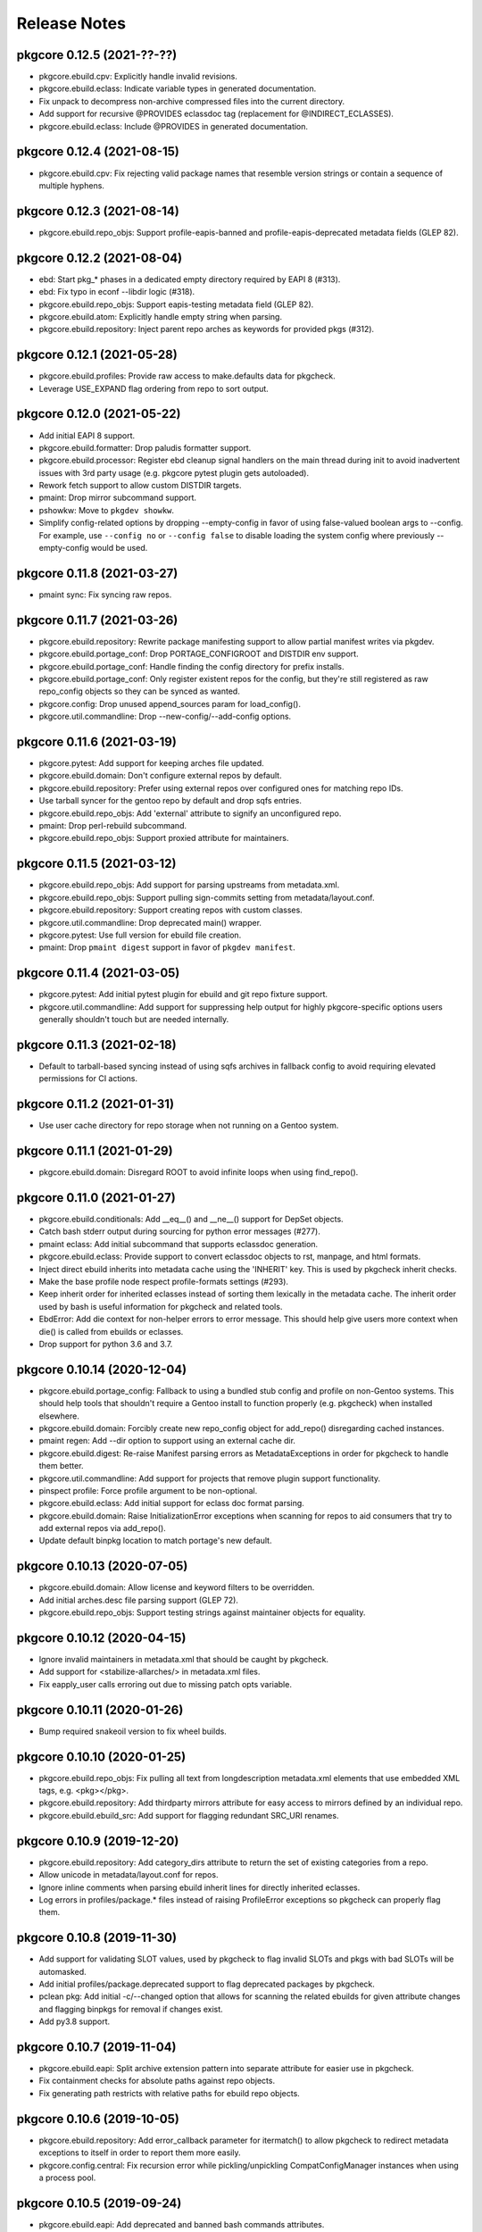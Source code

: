 =============
Release Notes
=============

---------------------------
pkgcore 0.12.5 (2021-??-??)
---------------------------

- pkgcore.ebuild.cpv: Explicitly handle invalid revisions.

- pkgcore.ebuild.eclass: Indicate variable types in generated
  documentation.

- Fix unpack to decompress non-archive compressed files into the current
  directory.

- Add support for recursive @PROVIDES eclassdoc tag (replacement
  for @INDIRECT_ECLASSES).

- pkgcore.ebuild.eclass: Include @PROVIDES in generated documentation.

---------------------------
pkgcore 0.12.4 (2021-08-15)
---------------------------

- pkgcore.ebuild.cpv: Fix rejecting valid package names that resemble
  version strings or contain a sequence of multiple hyphens.

---------------------------
pkgcore 0.12.3 (2021-08-14)
---------------------------

- pkgcore.ebuild.repo_objs: Support profile-eapis-banned
  and profile-eapis-deprecated metadata fields (GLEP 82).

---------------------------
pkgcore 0.12.2 (2021-08-04)
---------------------------

- ebd: Start pkg_* phases in a dedicated empty directory required by EAPI 8
  (#313).

- ebd: Fix typo in econf --libdir logic (#318).

- pkgcore.ebuild.repo_objs: Support eapis-testing metadata field (GLEP 82).

- pkgcore.ebuild.atom: Explicitly handle empty string when parsing.

- pkgcore.ebuild.repository: Inject parent repo arches as keywords for provided
  pkgs (#312).

---------------------------
pkgcore 0.12.1 (2021-05-28)
---------------------------

- pkgcore.ebuild.profiles: Provide raw access to make.defaults data for pkgcheck.

- Leverage USE_EXPAND flag ordering from repo to sort output.

---------------------------
pkgcore 0.12.0 (2021-05-22)
---------------------------

- Add initial EAPI 8 support.

- pkgcore.ebuild.formatter: Drop paludis formatter support.

- pkgcore.ebuild.processor: Register ebd cleanup signal handlers on the main
  thread during init to avoid inadvertent issues with 3rd party usage (e.g.
  pkgcore pytest plugin gets autoloaded).

- Rework fetch support to allow custom DISTDIR targets.

- pmaint: Drop mirror subcommand support.

- pshowkw: Move to ``pkgdev showkw``.

- Simplify config-related options by dropping --empty-config in favor of using
  false-valued boolean args to --config. For example, use ``--config no`` or
  ``--config false`` to disable loading the system config where previously
  --empty-config would be used.

---------------------------
pkgcore 0.11.8 (2021-03-27)
---------------------------

- pmaint sync: Fix syncing raw repos.

---------------------------
pkgcore 0.11.7 (2021-03-26)
---------------------------

- pkgcore.ebuild.repository: Rewrite package manifesting support to allow
  partial manifest writes via pkgdev.

- pkgcore.ebuild.portage_conf: Drop PORTAGE_CONFIGROOT and DISTDIR env support.

- pkgcore.ebuild.portage_conf: Handle finding the config directory for prefix
  installs.

- pkgcore.ebuild.portage_conf: Only register existent repos for the config, but
  they're still registered as raw repo_config objects so they can be synced as
  wanted.

- pkgcore.config: Drop unused append_sources param for load_config().

- pkgcore.util.commandline: Drop --new-config/--add-config options.

---------------------------
pkgcore 0.11.6 (2021-03-19)
---------------------------

- pkgcore.pytest: Add support for keeping arches file updated.

- pkgcore.ebuild.domain: Don't configure external repos by default.

- pkgcore.ebuild.repository: Prefer using external repos over configured ones
  for matching repo IDs.

- Use tarball syncer for the gentoo repo by default and drop sqfs entries.

- pkgcore.ebuild.repo_objs: Add 'external' attribute to signify an unconfigured
  repo.

- pmaint: Drop perl-rebuild subcommand.

- pkgcore.ebuild.repo_objs: Support proxied attribute for maintainers.

---------------------------
pkgcore 0.11.5 (2021-03-12)
---------------------------

- pkgcore.ebuild.repo_objs: Add support for parsing upstreams from
  metadata.xml.

- pkgcore.ebuild.repo_objs: Support pulling sign-commits setting from
  metadata/layout.conf.

- pkgcore.ebuild.repository: Support creating repos with custom classes.

- pkgcore.util.commandline: Drop deprecated main() wrapper.

- pkgcore.pytest: Use full version for ebuild file creation.

- pmaint: Drop ``pmaint digest`` support in favor of ``pkgdev manifest``.

---------------------------
pkgcore 0.11.4 (2021-03-05)
---------------------------

- pkgcore.pytest: Add initial pytest plugin for ebuild and git repo fixture
  support.

- pkgcore.util.commandline: Add support for suppressing help output for highly
  pkgcore-specific options users generally shouldn't touch but are needed
  internally.

---------------------------
pkgcore 0.11.3 (2021-02-18)
---------------------------

- Default to tarball-based syncing instead of using sqfs archives in
  fallback config to avoid requiring elevated permissions for CI
  actions.

---------------------------
pkgcore 0.11.2 (2021-01-31)
---------------------------

- Use user cache directory for repo storage when not running on a Gentoo
  system.

---------------------------
pkgcore 0.11.1 (2021-01-29)
---------------------------

- pkgcore.ebuild.domain: Disregard ROOT to avoid infinite loops when using
  find_repo().

---------------------------
pkgcore 0.11.0 (2021-01-27)
---------------------------

- pkgcore.ebuild.conditionals: Add __eq__() and __ne__() support
  for DepSet objects.

- Catch bash stderr output during sourcing for python error
  messages (#277).

- pmaint eclass: Add initial subcommand that supports eclassdoc
  generation.

- pkgcore.ebuild.eclass: Provide support to convert eclassdoc
  objects to rst, manpage, and html formats.

- Inject direct ebuild inherits into metadata cache using the
  'INHERIT' key. This is used by pkgcheck inherit checks.

- Make the base profile node respect profile-formats settings (#293).

- Keep inherit order for inherited eclasses instead of sorting them
  lexically in the metadata cache. The inherit order used by bash
  is useful information for pkgcheck and related tools.

- EbdError: Add die context for non-helper errors to error message.
  This should help give users more context when die() is called
  from ebuilds or eclasses.

- Drop support for python 3.6 and 3.7.

----------------------------
pkgcore 0.10.14 (2020-12-04)
----------------------------

- pkgcore.ebuild.portage_config: Fallback to using a bundled stub
  config and profile on non-Gentoo systems. This should help tools
  that shouldn't require a Gentoo install to function properly
  (e.g. pkgcheck) when installed elsewhere.

- pkgcore.ebuild.domain: Forcibly create new repo_config object for
  add_repo() disregarding cached instances.

- pmaint regen: Add --dir option to support using an external cache
  dir.

- pkgcore.ebuild.digest: Re-raise Manifest parsing errors as
  MetadataExceptions in order for pkgcheck to handle them better.

- pkgcore.util.commandline: Add support for projects that remove
  plugin support functionality.

- pinspect profile: Force profile argument to be non-optional.

- pkgcore.ebuild.eclass: Add initial support for eclass doc format
  parsing.

- pkgcore.ebuild.domain: Raise InitializationError exceptions when
  scanning for repos to aid consumers that try to add external
  repos via add_repo().

- Update default binpkg location to match portage's new default.

----------------------------
pkgcore 0.10.13 (2020-07-05)
----------------------------

- pkgcore.ebuild.domain: Allow license and keyword filters to be
  overridden.

- Add initial arches.desc file parsing support (GLEP 72).

- pkgcore.ebuild.repo_objs: Support testing strings against
  maintainer objects for equality.

----------------------------
pkgcore 0.10.12 (2020-04-15)
----------------------------

- Ignore invalid maintainers in metadata.xml that should be caught by pkgcheck.

- Add support for <stabilize-allarches/> in metadata.xml files.

- Fix eapply_user calls erroring out due to missing patch opts variable.

----------------------------
pkgcore 0.10.11 (2020-01-26)
----------------------------

- Bump required snakeoil version to fix wheel builds.

----------------------------
pkgcore 0.10.10 (2020-01-25)
----------------------------

- pkgcore.ebuild.repo_objs: Fix pulling all text from longdescription
  metadata.xml elements that use embedded XML tags, e.g. <pkg></pkg>.

- pkgcore.ebuild.repository: Add thirdparty mirrors attribute for easy access
  to mirrors defined by an individual repo.

- pkgcore.ebuild.ebuild_src: Add support for flagging redundant SRC_URI
  renames.

---------------------------
pkgcore 0.10.9 (2019-12-20)
---------------------------

- pkgcore.ebuild.repository: Add category_dirs attribute to return the set of
  existing categories from a repo.

- Allow unicode in metadata/layout.conf for repos.

- Ignore inline comments when parsing ebuild inherit lines for directly
  inherited eclasses.

- Log errors in profiles/package.* files instead of raising ProfileError
  exceptions so pkgcheck can properly flag them.

---------------------------
pkgcore 0.10.8 (2019-11-30)
---------------------------

- Add support for validating SLOT values, used by pkgcheck to flag invalid
  SLOTs and pkgs with bad SLOTs will be automasked.

- Add initial profiles/package.deprecated support to flag deprecated packages
  by pkgcheck.

- pclean pkg: Add initial -c/--changed option that allows for scanning the
  related ebuilds for given attribute changes and flagging binpkgs for removal
  if changes exist.

- Add py3.8 support.

---------------------------
pkgcore 0.10.7 (2019-11-04)
---------------------------

- pkgcore.ebuild.eapi: Split archive extension pattern into separate attribute
  for easier use in pkgcheck.

- Fix containment checks for absolute paths against repo objects.

- Fix generating path restricts with relative paths for ebuild repo objects.

---------------------------
pkgcore 0.10.6 (2019-10-05)
---------------------------

- pkgcore.ebuild.repository: Add error_callback parameter for itermatch() to
  allow pkgcheck to redirect metadata exceptions to itself in order to report
  them more easily.

- pkgcore.config.central: Fix recursion error while pickling/unpickling
  CompatConfigManager instances when using a process pool.

---------------------------
pkgcore 0.10.5 (2019-09-24)
---------------------------

- pkgcore.ebuild.eapi: Add deprecated and banned bash commands attributes.

- pkgcore.ebuild.repo_objs: Fix collapsing license groups for
  OverlayedLicenses.

---------------------------
pkgcore 0.10.4 (2019-09-18)
---------------------------

- pkgcore.ebuild.atom: Add no_usedeps property that returns atom object
  stripped of use deps.

- pkgcore.ebuild.cpv: Fix versioned_atom() for unversioned CPV objects.

- pkgcore.repository.prototype: Support returning unversioned matches from
  itermatch().

- pkgcore.ebuild.cpv: Add support for passing (cat, package) for unversioned
  CPVs.

- pkgcore.ebuild.atom: Provide access to all cpv attributes for atom objects.

---------------------------
pkgcore 0.10.3 (2019-09-13)
---------------------------

- Various object pickling fixes for pkgcheck parallelization support.

- pmaint digest: Fix skipping re-manifesting for manifests that are current.

- pkgcore.ebuild.eapi: Split dep keys into their own attribute.

---------------------------
pkgcore 0.10.2 (2019-08-30)
---------------------------

- pkgcore.ebuild.repo_objs: Explicitly add all known repo identifiers as
  aliases. Previously some weren't getting added causing issues when trying to
  use external repos with names matching those of configured repos on the
  system.

- Make explicitly unset EAPI values mean EAPI=0 in accordance with the spec.

---------------------------
pkgcore 0.10.1 (2019-08-26)
---------------------------

- pquery --owns: Fix queries and drop support for comma-separated args.

- pkgcore.ebuild.repo_objs: Use relative paths instead of absolute in logged
  output.

---------------------------
pkgcore 0.10.0 (2019-08-23)
---------------------------

- Dropped dhcpformat/mke2fsformat config format support (and required pyparsing
  dependency).

- GPL2/BSD dual licensing was dropped to BSD as agreed by all contributors.

- pkgcore.ebuild.repo_objs: Add support for processing projects.xml.

- Support PROPERTIES=live as live ebuild indicator.

- The bash ebuild daemon now longer spawns python scripts or uses external
  processes to call back into the python side. Everything is done via IPC
  coordinated by the ebuild processor.

- EAPI 7 support.

- Move the majority of ebuild helpers and some functions into the python side
  including the following: all the do*/new* helpers, keepdir, has_version,
  best_version, unpack, eapply, and eapply_user.

- EAPI specific bash support is loaded before each phase run providing better
  separation between EAPI specific functionality -- newer functions won't even
  exist in scope to be called for ebuilds using older EAPIs.

- pshowkw: Add new utility for displaying/querying package keywords -- an
  analog to eshowkw from gentoolkit.

- Minimum supported python version is now 3.6 (python2 support dropped).

- Add support for transparently using squashfs repo archives.

- Add various tool support for running against ebuilds in unconfigured,
  external repos.

--------------------------
pkgcore 0.9.7 (2017-09-27)
--------------------------

- Use a more dynamic pkgcore._const for wheel-based installs instead of the
  static version used when installing directly to a system. Using a static
  version can't be done because the final paths aren't known until the wheel is
  installed on the target system.

- Fix merging pkgs with non-ascii filenames with python3. Previously pmerge
  would crash when writing the contents file to the vdb.

--------------------------
pkgcore 0.9.6 (2017-09-22)
--------------------------

- Fix building and deploying wheels.

--------------------------
pkgcore 0.9.5 (2017-09-22)
--------------------------

- Fix support for bash-4.4.

- Support -* wildcard for the system packages set in profiles.

- Don't allow external commands to be called during metadata regen.

- pmerge: Don't sort packages in removal mode, just show and unmerge them in
  the order specified.

- Add a tracked attribute for the distfiles used by a package build. This
  installs a file named DISTFILES to the vdb which contains all the distfile
  file names that were needed for the installed package.

- pclean dist: Default to all distfiles if no targets are specified and sort
  output when in pretend mode.

- pmerge: Add initial -o/--onlydeps support similar to portage.

- pmaint digest: Various fixes and enhancements to better handle fetch
  failures, globbed digesting, full repo digesting, and more.

- Fix directory permission issues when using ccache.

- pmerge now supports --list-sets to show the sets pkgcore supports.

- pkgcore.spawn moved to snakeoil.process.spawn.

- Add support for the 'profile-set' profile-formats option in
  metadata/layout.conf.

- Complain if profiles/repo_name is missing for a repository.

- pinspect profile: Add support for specifying a repo with '-r repo' which then
  allows for specifying relative profile paths without the repo prefix.

- pinspect profile: Default to the configured system profile if none is
  selected.

- Fix handling ranges in GLSAs for the related security package set.

- Support for python3.3 was dropped and support for python3.6 was added.

- pmerge: Fix checking for installed packages when passed targets of the form
  'pkg::repo'.

- Support /etc/portage/package.env lines with multiple env file values.

- Support multi-masters instead of singular parents for overlays. This also
  includes merging licenses and categories from all masters for an overlay.

- Drop fallback to default repo for implicit masters. If no masters are
  specified for an overlay in metadata/layout.conf anymore it'll have issues
  depending on packages found in the 'gentoo' repo or whatever master(s) it
  relies on.

--------------------------
pkgcore 0.9.4 (2016-05-29)
--------------------------

- Fix new installs using pip.

--------------------------
pkgcore 0.9.3 (2016-05-28)
--------------------------

- pquery: Add --size, --upgrade, --eapi, and --maintainer-needed options to
  show installed package size or search for packages matching available
  upgrades, a given EAPI, and without any maintainers, respectively.

- pmerge: Add support for reading targets from stdin when *-* is the target
  which supports usage such as **pquery -I 'dev-qt/*:5' | pmerge -1av -**
  instead of forcing command substitution to be used.

- pmaint digest: Skips remanifesting sources for previous distfiles and doesn't
  use Gentoo mirrors for new distfiles by default and adds -f/--force and
  -m/--mirrors options to force remanifesting and force using Gentoo mirrors,
  respectively.

- Add support for PN:slot/subslot and slotted glob targets. This allows for
  targets to pmerge, pquery, and related utilities to accept targets such as
  **dev-qt/*:5** and **boost:0/1.60.0** that signify all Qt 5 libs and all
  packages named *boost* with a slot/subslot of 0/1.60.0, respectively.

- Add initial shell utilities and libraries (bash/zsh), currently available
  tools are *pcd* for changing to a package's directory in any repo
  (vdb/ebuild/binpkg) and *psite* for opening a package's homepage in the
  configured browser using xdg-open.

- EAPI 6 support.

- Additional zsh completion support for most of the remaining tools.

- pclean: New utility currently supporting cleaning distfiles, binpkgs, and
  tmpfiles.

- Officially support python3 (3.3 and up).

- Remove FEATURES=fakeroot support, it hasn't fully worked for years, doesn't
  work with sandbox, and should be replaced with namespace support.

- pmaint regen: Fix cache compatibility issues with egencache, i.e. a cache
  generated by pmaint regen should be able to be used as is by portage without
  it regenerating the cache again.

- pebuild: Ignore repo visibility filters so settings like ACCEPT_KEYWORDS or
  ACCEPT_LICENSE don't matter in terms of package visibility.

- pmerge: Make the --ignore-failures option also ignore pkg_pretend failures.

- pmaint sync: Add git+svn syncer to support mirroring a subversion repository
  using git svn.

- pmaint regen: Add --use-local-desc and --pkg-desc-index options to support
  generating use.local.desc and pkg_desc_index files mostly for portage
  compatibility.

--------------------------
pkgcore 0.9.2 (2015-08-10)
--------------------------

- Add initial zsh completion support; currently most of pinspect, pmaint, and
  pebuild completions should work.

- pmaint digest now ignores various repo visibility filters, this makes it
  possible for regular usage such as generating manifests for ~arch ebuilds on
  a stable system.

- pmerge: pkg_pretend phases are now run after dep resolution similar to
  portage. Previously they were run before displaying the resolved dep tree.

- Calling die() now works as expected from within subshells.

- Drop deprecated support for /etc/make.profile, only /etc/portage/make.profile
  is supported now when using portage config files.

- A commandline option '--config' allows the user to override the location of
  config files. If set to a file location it assumes it's a pkgcore config
  file; otherwise, if it's set to a directory it assumes its a portage config
  directory (e.g. /etc/portage).

- pkgcore.config: The location parameter to load_config(), if set, can now
  either point to an alternative pkgcore config file or portage config
  directory. Previously it only supported an alternative portage config
  directory's parent as an argument. External usage should be fixed to use the
  full path to the config directory, e.g. /etc/portage instead of only /etc.

- Use correct EPREFIX and EROOT settings. This fixes non-prefix builds when ROOT
  is non-null.

--------------------------
pkgcore 0.9.1 (2015-06-28)
--------------------------

- Fix installing via pip by using setuptools when available; however, note that
  snakeoil must still be installed manually first since pkgcore's setup.py
  script currently depends on snakeoil modules.

- Improve support for syncing repos defined in repos.conf, add syncers
  supported by pkgcore should work as expected.

- Support for PORTDIR and PORTDIR_OVERLAY in make.conf has been dropped, only
  repos.conf is supported.

- Drop deprecated support for /etc/make.globals, only make.globals provided by
  pkgcore is used now.

- Add support for /etc/portage/make.conf as a directory. All regular, nonhidden
  files under it will be parsed in alphabetical order.

- Drop deprecated support for /etc/make.conf, only /etc/portage/make.conf is
  used now.


------------------------
pkgcore 0.9 (2015-04-01)
------------------------

Features
========

- Hardlinks are now preserved during merging and when creating binpkgs.

- Add pmerge support for globbed targets, this means that commands such as
  **pmerge "*"** or slightly more sane **pmerge "dev-python/*::repo"** will
  work. Note that this usage is apt to run into blockers and other resolver
  issues, but it can be handy in certain cases.

- Drop pmerge support for -s/--set in favor of @pkgset syntax.

- Add pmerge support for -b/--buildpkg and change --with-built-depends to
  --with-bdeps to match emerge.

- Nearly complete EAPI=5 support just missing subslot rebuilds.

- Add support for pebuild to run against a given ebuild file target from a
  configured repo. This is the standard workflow when using `ebuild` from
  portage.

- Add unmasks, iuse_effective, bashrcs, keywords, accept_keywords, pkg_use,
  masked_use, stable_masked_use, forced_use, and stable_forced_use as `pinspect
  profile` subcommands. Also, note that 'profile' is now used instead of
  'profiles'.

- Add support for FEATURES=protect-owned (see make.conf man page for details).

- Add `pinspect query get_profiles` support.

- Add support for COLLISION_IGNORE and UNINSTALL_IGNORE variables (see
  make.conf man page for details).

- Add support for FEATURES=test-fail-continue. This allows the remaining
  phases after src_test to continue executing if the test phase fails.

- Add eqawarn support.

- Add support for profile-defined PROFILE_ONLY_VARIABLES to prevent critical
  variables from being changed by the user in make.conf or the env.

- Move to using portage's keepdir file naming scheme (.keep_CAT_PN-SLOT)
  while still supporting pkgs using the previous ".keep" method.

- Support the portage-2 profile format.

- Update pmerge's portage-like output to more closely approximate current
  portage releases.

- Add pmerge options -O and -n to match --nodeps and --noreplace similar
  to portage.

- Add profile-based package.accept_keywords, package.keywords, and
  package.unmask support and force the profile base to be loaded by default so
  related settings in the profile root dir are respected.

Fixes
=====

- Fix granular license filtering support via /etc/portage/package.license.

- Don't localize file system paths by resolving symlinks to provide a
  consistent view of merged files between pmerge output and the vdb.

- Fix installing symlinks via doins for >= EAPI-4.

- Define SLOT and USE for pkg_pretend (mirroring portage) so checking for
  enabled use flags during pkg_pretend works as expected.

- Run pkg_nofetch phase when any files in SRC_URI fail to be fetched.

- Apply use flags from make.defaults before package.use in profiles.

API Changes
===========

- Deprecated pkgcore.chksum compatibility shim removed.

- .eapi attribute on packages is now mostly unsupported; should instead use
  .eapi_obj instead (an alias will be left in place for that long term).

- format_magic attribute was dropped from ebuild repositories; shouldn't
  have been used (was always a hack).

Other
=====

- Add tox config to allow running the testsuite across all supported python
  versions.

- Handle SIGINT signals better with regards to spawned processes that might
  alter them. Now hitting Ctrl-C once should force pkgcore to exit as expected
  instead of having to hit Ctrl-C multiple times at certain points during
  package builds such as when a spawned python process is running and captures
  the signal instead of relaying it to its children.

- Old virtuals support deprecated by GLEP 37 has been dropped.

- No longer depend on config files from portage. Global config files are now
  stored in /usr/share/pkgcore/config and bash-related functionality is stored
  in /usr/lib/pkgcore instead of each pkgcore module's namespace.

- Throw warnings for EAPI support in development instead of erroring out.

- Define ${T} for pkg_pretend phase, allows things like check-reqs for disk
  tempspace to work properly.

- Support for multiple slots in a single atom dependency was removed;
  never made it into a mainline EAPI and isn't useful these days.

- Pkgcore now parses EAPI from the ebuild itself, rather than from the
  metadata calculated value.


--------------------------
pkgcore 0.8.6 (2012-10-29)
--------------------------

- Fix false positive test failure under py3k related to /etc/passwd
  encoding (gentoo bug 439800).

- Better error messages for config errors.


--------------------------
pkgcore 0.8.5 (2012-10-18)
--------------------------

- pkgcore now matches the new PMS rules on package naming (specifically
  that the last component can't be a version at all, period).  Also
  tightened up some stupidly horrible allowed names- stuff like diff-mode-
  for a package name (gentoo bug #438370).

- pkgcore no longer supports the old form cvs version component; for
  example, diffball-cvs.1.0 (cvs version of 1.0 for diffball).  This has
  long since been deprecated- basically since day 1 of cvs.  It's been
  basically six years, no vdb usage should exist anymore, thus dropping
  support for it.

- Fixed test sporadic test failure- false positive code quality check.
  Gentoo bug 437216.

- Fixed doc generation for py3k.


--------------------------
pkgcore 0.8.4 (2012-10-04)
--------------------------

- Fix bad function reference in eapi3 guts.


--------------------------
pkgcore 0.8.3 (2012-10-04)
--------------------------

- Fixed bug where default phases weren't guaranteed to be ran.


--------------------------
pkgcore 0.8.2 (2012-10-01)
--------------------------

- Fixed pmaint exception for when eclass preloading was enabled.


--------------------------
pkgcore 0.8.1 (2012-09-29)
--------------------------

- Pkgcore now requires snakeoil 0.5.1.

- The cache format 'md5-cache' is now supported (this is what gentoo-x86
  switched to, and what chromeos uses).

- core environment saving functionality was sped up by ~10x.  Basically
  every package will see a gain; simple ones like bsdiff, on my hardware
  went from ~5.2s to 1.5s; diffball from ~12.4 to ~9.2; hell, even
  git (with binpkgs turned off) dropped from 28.5s to 21.1s.
  This improves both --attr environment, and general functionality;
  regen however shouldn't be any faster (already avoided these pathways).

- filter-env gained a --print-funcs option.  Additionally, the underlying
  core has been enhanced so that analysis within a function block is
  possible.

- pquery --attr environment now can work for raw ebuilds, rather than
  just built ebuilds.

- pquery --no-filter was added; this gives you the configured
  (USE rendered) view of a package, just without any visibility
  or license filtering applied.

- Errant newlines in pquery --attr \*depends -v output were removed.

- pquery --repo gentoo no longer implies/forces --raw.  Same goes
  for all other places that take repo arguments.
  Now, pquery --repo <some-repo> must be within the specified domain
  unless --raw is forced.

- All pkgcore internal functions now are prefixed with __; ebuilds
  and eclasses should never touch them.

- For performance debugging of EBD, PKGCORE_PERF_DEBUG=1 was added.

- Defined phases is now trusted in full, and used to control exactly
  what phases are actually ran.  This in conjunction w/ some relaxation
  of a few protections (namely, if pkgcore just generated the env dump,
  and we know it's from our version/machinery, then we can directly
  source that dump rather than doing protective scrubbing).  End result
  is that for build -> binpkg -> install, for example bsdiff went from
  4.9s to 2.1s; diffball went from ~12.5s to ~9.8s.  Gain primarily
  is for either huge environments, or small pkgs.

- Minor round of metadata regen optimization; 18-20% faster now.

- Heavy environment cleanup; pkgcore now generally doesn't expose
  any real functionality to ebuilds/eclasses that could be accidentally
  relied upon (all of it is prefixed with pkgcore\_, making it obvious
  they shouldn't be using it).

- Fix issue #31; empty GENTOO_MIRRORS breaks portage conf support.


------------------------
pkgcore 0.8 (2012-08-04)
------------------------

- Fix fetch support broken by gentoo's recent enabling of whirlpool
  checksum.

- Python 2.4 support was dropped.

- Fix a longstanding potential bug in spawn's fd reassignment;
  if fed {2:3, 3:2, 4:6}, dependent on python dict ordering, it
  was possible for it to inadvertantly stomp fd 4 during the
  final reassignment.  Haven't seen any signs it's occurred in the
  wild, but the potential is there, thus fixed.

- Gentoo's unpacker eclass is sensitive to the return code of
  assert; this is outside of pms rules, but we've matched portage
  behaviour to keep things working

- Fixed pinspect portageq envvar support.

- Added `pconfig world` for world file manipulation.

- Heavy doc fixups, including fixing the man pages to actually be
  readable.  New man page for pmerge added.

- Fix py3k incompatibility in pmerge -N .

- prefix branch was merged.  This fleshes out the majority of prefix
  support; extended-versions currently aren't supported however.

- pkgcore now forces parallelization for tbz2 generation if pbzip2
  is installed.

- Python stdlib's BZ2File doesn't handle multiple streams in a bz2
  file correctly- we work around this via always forcing bzip2 -dc
  unless the python version is 3.3 or later.


----------------------------
pkgcore 0.7.7.8 (2011-01-26)
----------------------------

- pkgcore's merger now will preserve any hardlinks specified in the
  merge set.  Merges straight from binpkgs don't currently preserve
  hardlinks.

- added hardlink awareness to splitdebug and stripping.  For pkgs
  that install hardlinks (git for example), this fixes double stripping
  and complaints output during merging for trying to splitdebug it.
  Bit faster in addition since for git, it cuts the splitdebug down
  from 110 to 7 or so.

- Fix incompatibilities in pinspect portageq api that eselect uses.
  Eselect will be updated to use better api's moving forward, but
  till then restore support.

- pinspect portageq and pinspect query envvar now return space delimited
  string values if the queried value was a list.

- Fix bug where use dep forced changes to use state weren't honored
  at the build level.

- Fix fairly serious bug where immutable use flags (arch for example),
  wasn't being enforced for pkg dependency calculations.


----------------------------
pkgcore 0.7.7.7 (2011-01-24)
----------------------------

- pkgcore resolver now understand weak blockers.  This fixes a long
  standing issue where portage/paludis would allow a transaction that
  pkgcore would refuse (at the time of pkgcore's creation, weak/strong
  didn't exist- just strong).

- work around eselect incompatibility for root not always being specified
  to `pinspect portageq get_repositories`.

- Better error reporting for mistakes in incremental vars in configuration.


----------------------------
pkgcore 0.7.7.6 (2011-01-16)
----------------------------

- fix bug where REQUIRED_USE wasn't being stored during metadata
  regeneration.  Thanks to marienz for reporting it.

- FEATURES=compressdebug support was added.  This enables splitdebug
  to compress the generate debug files; this can easily reduce the footprint
  from 20GB to ~8GB on an average system.

- no longer complain about incorrect profiles/categories files.  PMS,
  and people who hate QA suck.


----------------------------
pkgcore 0.7.7.5 (2011-12-26)
----------------------------

- pkgcore no longer requires a manifest to exist if the repository uses
  thin-manifests, and there are no distfiles for a pkg.

- removed support for FEATURES=allow-missing-checksums.  Use repository
  metadata/layout.conf use-manifest setting instead.

- complain about incorrect profiles/categories files.

- fix bug in masters handling where eclass lookup order was reversed.

- pinspect subcommand digests was added; this is used for scanning for
  broken manifest/digests in a repository.

- PORTAGE_LOGDIR is supported again.

- pkgcore no longer intermixes python/bash output incorrectly when stdout
  or stderr or the same fd: pmerge -Du @system &> log for example.

- issue #7; add framework for parallelized trigger execution.  Currently
  only splitdebug/stripping uses it, but it has a sizable gain for pkgs
  with many binaries.

- pmaint regen --disable-eclass-preloading is now
  pmaint regen --disable-eclass-caching.

- ctrl-c'ing pmaint regen hang bug is now fixed.

- fix a bug in pmaint regen and friends where if the requested repository
  isn't found, the last examined is used.  Additionally, restore ability
  to specify a repository by location.

- all operation api's now are chained exceptions deriving from
  pkgcore.operations.OperationError; for CLI users, this means we
  display a traceback far less often now.

- pkgcore configuration subsystem now uses chained exceptions.  In
  accessing it, you'll get a ConfigurationError exception (or derivative)
  for any config data errors, or the appropriate exception if you use the
  subsystem incorrectly.  In the process, reporting on errors to the commandline
  is now augmented.


----------------------------
pkgcore 0.7.7.4 (2011-12-14)
----------------------------

- pkgcore now requires snakeoil 0.4.6 and higher.

- `pinspect profiles` no longer requires parsing the system configuration.

- COLUMNS now is always 0 or higher to make perl (gentoo bug 394091)
  play nice.

- FEATURES=distcc-pump support was added; issue #21.


----------------------------
pkgcore 0.7.7.3 (2011-12-08)
----------------------------

- fixed merging error for gconf files named %gconf, and introduced
  better error messages for those sort of failures.


----------------------------
pkgcore 0.7.7.2 (2011-12-07)
----------------------------

- `pquery --attr source_repository --vdb` now correctly returns the
  originating repository.

- pmerge --source-only was added; this disables all binpkg repositories
  from being used for the resolution; binpkg building however still will
  occur if the feature is enabled.

- fixed potential for eclass preloading to use the incorrect repo source.
  This could only be triggered by actual API usage, not from commandline
  usage.

- ebuild package instances now have an officially supported .inherited attribute
  for finding out the eclasses used by a pkg.  In addition, this attribute
  is now installed into the vdb repository, and binpkgs.

- pkgcore no longer adds REQUIRED_USE to vdb nor binpkg; it's a pointless
  metadata key, plus we used to corrupt it.

- fixed bug where portdir write cache wouldn't be created, nor used.
  Wasn't seen primarily due to regen being fast enough it's not a huge
  issue.

- fixed addition stacking issue w/ eclass defined REQUIRED_USE resulting
  in corrupted IUSE.

- fixed long standing race that could occur during pmaint regen leading
  to an ebuild failing to be regenerated.

- added protection and QA scanning for bad IFS/shopt/set manipulation
  by user code.


----------------------------
pkgcore 0.7.7.1 (2011-12-02)
----------------------------

- Fix eclass metadata var (IUSE for example) stacking in metadata
  phases.

- Fix has invocations in ebuild helpers


--------------------------
pkgcore 0.7.7 (2011-12-02)
--------------------------

- pmaint regen optimizations.  This is now >5x faster than 0.7.6,
  and ~3x faster than 0.7.2 (0.7.3 introduced a regression).

- restore pmaint sync support for unsynced repositories.

- support lookup of a repo by its name, rather than just by path.
  This affects pquery --repo, pmaint sync, pmaint copy, pinspect, etc.

- --debug now again enables full traceback output for config failures.


----------------------------
pkgcore 0.7.6.1 (2011-12-01)
----------------------------

- fix portage_config generation bug in 0.7.6; in the process, forced
  overlay's eclass stacking onto PORTDIR is no longer done by default.


--------------------------
pkgcore 0.7.6 (2011-11-30)
--------------------------

- pplugincache now removes old caches when ran.

- pkgcore now honors layout.conf masters for eclass stacking.

- pplugincache now forces an update, regardless of mtimes involved.

- pkgcore internal configuration was rewritten to be stricter, while
  allowing far more overriding.  In general, it should now do what
  you would expect.  Exact details, see the git logs.

- plugin cache format is now v3; this improves performance primarily.


--------------------------
pkgcore 0.7.5 (2011-11-07)
--------------------------

- pkgcore now extends masking rules to binpkg repositories; in addition,
  it now honors 'masters' for masking.  This means repositories that
  try to suppress an inherited mask that affects that repo, can now
  do so.

- fix bug- export ROOT to pkg_pretend invocations.

- pkgcore no longer export PWORKDIR; this was in use via extremely old
  libtool versions as a way to do QA; no longer needed.

- match multirepo portage behaviour; specifically, no longer force overlay
  version shadowing.


--------------------------
pkgcore 0.7.4 (2011-10-27)
--------------------------

- fix userprofile stacking for /etc/portage/profile; this fixes a traceback.


--------------------------
pkgcore 0.7.3 (2011-10-26)
--------------------------

- speed up directory walking; varies, but ~25% faster.

- pkgcore no longer allows comments in profiles/categories.

- pkgcore now allows profile package.mask and friends as directories for user
  configuration, and within repositories that set profile-formats = portage-1
  in their layout.conf.

- pquery --expr was removed.  Open to re-adding it, but in a maintainable
  form that has testing, and is usable elsewhere.

- pquery now if given no restrictions, defaults to --all.

- pquery argument parsing was rewritten; ordering issues for --config
  were fixed, error messages improved, and general cleanup.

- fix traceback that occurs when unmerging a pkg, but tempspace needs
  to be created.

- initial layout.conf support; thin-manifests, use-manifests, and
  controllable hashes.


--------------------------
pkgcore 0.7.2 (2011-09-27)
--------------------------

- bug fixes; fix to pebuild so it works again, bugs spotted by pyflakes,
  etc.  Basically codebase cleanup.

- experimental support added for generating Manifests via pmaint digest.

- pkgcore no longer supports manifest version1; nothing else supports
  it now, it's no longer in use, thus the removal.

- new pmaint 'mirror' command.  This is used for pulling down
  all distfiles that could be required for a specific package.

- operations proxy no longer triggers infinite recursion.


--------------------------
pkgcore 0.7.1 (2011-09-03)
--------------------------

- add TIMESTAMP header to binpkg Packages cache.

- mangle and add compatibility to source_repository handling to make
  it play nice w/ past transgressions, and generate in a form portage
  will like.

- fix traceback in binpkg installation

- fix pclone_cache hang

- suppress spurious slot shadowing test failure; occurs dependant on
  GC behaviour, the complaint however doesn't matter (it false-negatives
  on a mock object used for tests).


------------------------
pkgcore 0.7 (2011-09-02)
------------------------

- pmaint regen now supports regenerating binary and install repository
  caches.

- pkgcore now tracks and records the originating/source repository
  when installing to the vdb.

- new pkg attribute; source_repository.  This tracks where a package
  originated from- primarily useful for binpkgs and vdb.
  pquery --attr source_repository is how to access it from the CLI.

- pkg_config can now be invoked via:
  pconfig package <target>

- splitdebug no longer runs if the pkg has been split already.

- arbitrary exceptions during merging/unmerging no longer stop the
  merge/unmerge; a traceback is displayed instead.

- added initial profile inspection tool; pinspect profiles.

- pmaint copy arguments have changed; check the help, short version,
  it's now sane.

- pkgcore now lives at googlecode; http://pkgcore.googlecode.com/

- large scale conversion of internals to argparse.  Saner parsing namely,
  although it's still a work in progress to make it pretty.

- man pages and docs in general have been converted to sphinx.  Definite
  improvement already, but more to come.

- pkgcore observer api's were heavily gutted and split into observer and
  outputter.  This should enable easier UX integration, while enabling
  our next step towards parallelization.


--------------------------
pkgcore 0.6.6 (2011-07-11)
--------------------------

- make use/useq/usev extremely obnoxious towards offending devs who use them
  in global scope when they're not supposed to.  Pretty much, I'm tired of
  pkgcore being broken for being PMS compliant; as such I'm now pointing
  users loud and clear at the offenders.

- fix traceback in user profile support (/etc/portage/profiles).


--------------------------
pkgcore 0.6.5 (2011-06-22)
--------------------------

- Log an error, rather than throwing an exception when binpkg cache cannot
  be updated.  Needs refinement long term, but for average users, this is
  preferable.

- loosen up pebuild a bit; choose the max version if slot/repo are all the
  same.  This allows pebuild dev-util/nano to choose 2.3.1 for example.

- tighten up econf implementation; ctarget/cbuild are now forced as early
  arguments to configure to work around some misbehaviours in configure
  scripts (broken scripts, but so it goes).

- tighten up ebuild environments variable handling- had a bleed through
  of variable 'x' that was breaking mesa builds.

- yet another src_install fix for EAPI=4; this time ensuring the default
  function is available.

- we now run bashrcs (profile and user) every phase to match portage
  behaviour.  If folks desire it, a patch making that optional would be
  welcome.

- add support for /etc/portage/package.env and /etc/portage/env/.  Note
  that we only allow settings there to affect the bash environment- trying
  to adjust FEATURES from those files isn't on the intended support list.

- use ${LIBDIR_${ABI}} for ccache/distcc pathways; gentoo bug 355283.

- profile interpretation of make.defaults now has access to variables
  defined by its parents, per PMS.


--------------------------
pkgcore 0.6.4 (2011-06-05)
--------------------------

- intercept and suppress exceptions from triggers unless the trigger
  explicitly disables it.

- work around libmagic python bindings sucking and not always being
  able to be used.

- fix 'default' support for src_install for EAPI=4.


--------------------------
pkgcore 0.6.3 (2011-05-30)
--------------------------

- support for /etc/portage/make.profile; Please Do Not Use it, while
  pkgcore is forced to support it, usage of it breaks most tools and is
  bluntly lock-in (no reason to move it- it's the same, been in the same
  place for a decade now).  Duly warned.

- misc env/bug fixes for EMERGE_FROM to ensure compatibility.

- deploy eselect support via pinspect portageq

- added man page for pinspect

- added pmaint env-update

- expose /usr/local/* through PATH for ebuilds.


--------------------------
pkgcore 0.6.2 (2011-05-27)
--------------------------

- for EAPI<4, expose MERGE_TYPE info via EMERGE_FROM; do this for compatibility
  with non-spec compliant ebuilds, and eclasses like linux-mod.  This restores
  in particular, binpkg support for kernel packages.  Thanks to Brian De Wolf
  for info leading to tracking this down.

- add support for stacking /etc/portage/make.conf on top of /etc/make.conf.

- add incrementalism between make.globals and make.conf to match changes
  in portage configuration parsing.  This fixes the common "I tried pkgcore
  and everything was license masked".  Breakage there owes to portage
  changing make.globals; can't do much about it unfortunately.  Thanks to
  Brian De Wolf for info leading to tracking this down.

- prefer 0755 permissions for binpkg package dir.

- pinspect pkgset learned --all option, to display all pkgsets it knows.


--------------------------
pkgcore 0.6.1 (2011-05-27)
--------------------------

- fix for "or_node.blocks" AttributeError, and related resolution
  miscalculations.

- fix exit code return for ebuild helpers throwing warnings for <EAPI4

- fix typo in FEATURES=buildsyspkg, and FEATURES=buildpkg

- check to ensure pkgdir exists; if possible, create it, else turn off binpkg
  features.


------------------------
pkgcore 0.6 (2011-04-24)
------------------------

- Due to crazy work hours and moves, this release is fairly large, and frankly
  repeatedly delayed.  Future ones will be far more fine grained moving forward.

- Fix python2.7 incompatiblity in pkgcore.ebuild.misc

- It's suggested that folks use bash 4.1, primarily for regen
  speed reasons- it is not required however.

- bash spawning now enforce --norc and --noprofile in full.

- RESTRICT is now properly use evaluated.

- pkgcore.restrictions.values.ContainmentMatch is deprecated in favor of
  ContainmentMatch2.  Update your code- by pkgcore 0.7, ContainmentMatch
  will become ContainmentMatch2, and a shim will be left in place.

- introduction of EAPI objects (pkgcore.ebuild.eapi) for controlling/defining
  new eapi's, capabilities, etc.

- pmaint regen is now cumulatively ~23x faster then the previous release.
  This is via restoration of original metadata regeneration speeds, and
  via enabling an eclass preloading optimization.  No impact on metadata-
  just far faster regeneration.

- Roughly a 15x speedup in general metadata regeneration; basically rework
  a fix that was added to to 0.5.11 (dealing with portage induced
  breakage in env loadup from their declare usage).

- filter-env regex backend now uses python's re always; previously
  if the extension was active it would use posix regex.

  This resolves occasional odd failures when running native filter-env.

- fix a truncation error in suffix version parsing resulting in
  _p2010081516093 being less than _p2009072801401 .

- pkgcore.ebuild.restricts now contains some generally useful
  building block restrictions for any api consumers

- full rewrite of EAPI helpers adding better error info, saner code,
  double checked against PMS and portage/paludis to ensure no oddities.

- fix to buildpkg/pristine-binpkg saving.  If you're looking for
  something to contribute to pkgcore wise, tests for this would be
  appreciated.

- write support for DEFINED_PHASES.

- bashrc hooks now run from ${S} or ${WORKDIR}, depending on
  PMS rules for that phase.

- match the other PM's for econf; update ${WORKDIR} instances of
  config.{sub,guess} from /usr/share/gnuconfig.

- added protection against bad environment dumps from other PMs for T
  during env restoration.

- removed RESTRICT=autoconfig support.

- fix compatibility regression introduced in file-5.05 involving MAGIC_NONE.

- handle keyboard interrupts better during compilation; no longer display
  die tracebacks if the user intentionally stopped the compilation.

- duplicate a portage workaround for emacs ebuild; specifically don't
  regenerate infodir if the ebuild placed a .keepinfodir in the directory.
  gentoo bug #257260.

- add workaround to disable unzip during unpack going interactive during
  a failure; gentoo bug #336285.

- fixed traceback during displaying a summary for 'pinspect eapi_usage'

- add EAPI limitation to all portageq invocations, and support USE dep
  usage with has_version and friends.

- handle portage's new interpretation of the sync retries variable for portage
  configuration.

- pinspect distfiles_usage was added; this is primarily useful for getting
  a repository level view of what the distfiles requirements are, what takes
  what percentile of unique space, etc.

- FEATURES=allow-missing-manifests ; does exactly as it sounds, not advised to
  use unless you know what you're doing.

- ospkg's fork of pkgcore has been folded in; FEATURES=save-deb is the primary
  addition.

- extended atom syntax now allows '*' to be used w/in a string- for example
  dev-\*kde, \*dev-\*k\*de\*, etc.  This syntax is usable in user configs, and
  from the commandline.

- new FEATURES=fixlafiles is on by default; basically folds
  dev-util/lafilefixer functionality directly into the merger.
  Note this version drops comments- it's about a 66% reduction in .la system
  filespace requirements via doing so.

- triggers base class now carries a ConfigHint to provide a typename.  If
  a specific trigger cannot be specified by configuration directly, set
  pkgcore_config_type = None to disable the hint removing it from being
  directly configurable.

  For users: this means basically all triggers are now directly usable in
  configuration.

- object inspection for configuration can now handle object.__init__ for
  config 'class' targets; no need to define an intermediate function.

- ConfigHints can now specify authorative=True to disable all introspection.
  Mainly usedful for cpy objects, although useful if you want to limit what
  the introspection exposes.

- api's for installing pkgs has changed; now to install a pkg to a domain,
  you invoke domain.(install|uininstall|remove)_pkg.  To just modify a repo,
  access its operations for the appropriate operation.

- pkgcore.interfaces was moved to pkgcore.operations

- pkgcore.package.base derived objects no longer default to _get_attr dict
  lookup- if you want it, set __getattr__ = dynamic_attr_dict.

- USE is now locked an intersection of the pkgs IUSE, with forced flags
  (things like arch, userland, prefix, etc) added on.  Mild speed up from
  dealing with a reduced set, more importantly portage switched to controlled
  USE here, so we can force it finally.

- USE collapsing now should match portage behaviour.  Essentially now,
  pkg IUSE + profile overrides + make.conf overrides + user config package.use
  overrides.  Previous behaviour didn't get edge cases correct.

- USE_EXPAND default iuse is now fully overridden if the target USE_EXPAND
  groupping is defined in configuration.  Mostly relevant for qemu-kvm.

- data_source.get_(text|bytes)_fileobj invocations now require writable=True
  if you wish to mutate the data source.  Via making the intention explicit,
  consumers will get just what they need- a 3x speed up for
  pquery --attr environment is from that internal optimization alone.

- pkgcore.fs.fsFile.data_source is deprecated; will be removed in the next
  major version, use .data instead.

- pkgcore.interfaces.data_source moved to snakeoil.data_source.

- pkgcore.chksum moved to snakeoil.chksum.  A compatibility shim was left in
  for pkgcore-checks, which will be removed in 0.7 of pkgcore.

- pkgcore ticket #172; rely on snakeoil.osutils.access to paper over differing
  os.access behaviours for certain broken userlands (SunOS primarily).


-----------------------------
pkgcore 0.5.11.8 (2010-07-17)
-----------------------------

- ticket #221; add --color=(n|y) support

- pmaint perl_rebuild was added; right now it just identifies what needs
  rebuilding on perl upgrades, but down the line it'll do the rebuilds as
  needed.

- pkgcore now ignores ebuild postrm exit status- it logs failures, but there
  isn't really anything that can be done at that stage (everything is already
  unmerged after all).

- fixed pkgcore.fs.livefs.iter_scan to support a path pointing to a
  nondirectory.

- force all sourcing to stderr; this protects against idiocy like the
  python eclass trying to write to stdout in color during sourcing.

- commandline.OptionParser now does a shallow copy of all items in
  standard_options_list; this protects against class/instance level cycles
  inherent in optparse.OptionParser's design.


-----------------------------
pkgcore 0.5.11.7 (2010-06-20)
-----------------------------

- use_enable/use_with; make use_enable/use_with 3rd arg form match pms in eapi4,
  match long standing portage behaviour for eapi's 0 through 3.

- when combining repository and slot restrictions in an atom, repository is now
  always prefixed with ::, not intermixed.  sys-apps/portage:0::gentoo for
  example specifies slotting 0, repository gentoo.

- fixed a bug in installed pkgs virtual cache staleness detection- this
  accounted for a surprisingly hefty ~25% for simple pquery invocations.

- fix typo in env protection code- load the scrubbed env, not the raw source.


-----------------------------
pkgcore 0.5.11.6 (2010-05-21)
-----------------------------

- add a bit of a hack to tty detection tests; PlainTextFormatter is valid for
  broken terminfo entries.

- fix support for unpacking of xz tarballs.


-----------------------------
pkgcore 0.5.11.5 (2010-04-22)
-----------------------------

- fix yet *another* fucking distutils bit of idiocy.  Piece Of Shit.


-----------------------------
pkgcore 0.5.11.4 (2010-04-21)
-----------------------------

- fix py3k regression when trying to hash a PackageRestriction.

- drop CDEPEND tracking (unused, hold over from '04 days), and
  newdepend (same era).  Neither are used in >=EAPI0 ; if your
  ebuild breaks, rebase the ebuild to a valid EAPI.


-----------------------------
pkgcore 0.5.11.3 (2010-03-22)
-----------------------------

- force all einfo/elog/ewarn style bits to stderr.

- add path attribute to ebuild derived pkg instances; not a guaranteed
  part of the api yet, but accessible via pquery --attr path


-----------------------------
pkgcore 0.5.11.2 (2010-03-16)
-----------------------------

- silence spurious grep QA warnings during metadata sourcing.


-----------------------------
pkgcore 0.5.11.1 (2010-03-15)
-----------------------------

- fix a major release bug; ebuild-env-utils.sh wasn't packaged in the
  released 0.5.11, this version adds the missing file.

- more declare related fixups; this one a regression from 0.5.10- in
  sourcing /etc/profile.env, its contents weren't being preserved
  fully due to declare.

- add missing eapi3 phase support- basically just reuses eapi2's since
  the only changes are environmental.


---------------------------
pkgcore 0.5.11 (2010-03-14)
---------------------------

- took me a full night of debugging, but traced down yet another portage
  incompatibility introduced.  gentoo bug 303369; if you've been seeing
  issues where portage merged ebuild envs aren't reused in pkgcore, this
  is now fixed.  Env handling in general was heavily rewritten to be as
  robust as possible and protect against any further breakages from portage.

- env processing is a bit faster now- uses egrep where possible, falling
  back to bash regex where not.

- shell scripts now are tabs based rather than spaces.

- FEATURES=splitdebug works once again.

- It's strongly suggested that you run >snakeoil-0.3.6.1 due to fixes
  in extension building- specifically forcing -fno-strict-aliasing back
  into cflags since python is invalidly dropping them out.

  In addition, if you're running pkgcore on a py3k machine, installation
  now is parallelized for 2to3 conversion- should be a fair bit faster.

- rename support for env var CONFIG_ROOT to PORTAGE_CONFIGROOT; seems
  that changed in portage at some point.  This should fully restore
  crossdev support.


---------------------------
pkgcore 0.5.10 (2010-02-07)
---------------------------

- ticket 235; CBUILD/CTARGET values were being stomped w/ CHOST.

- EAPI=3 support; pkgcore already preserved mtimes at the second level,
  remaining bits were added for full EAPI3 support.

  Pkgcore doesn't currently fully PREFIX offset merges, but that will be
  added in the next release or two most likely.

- EBUILD_PHASE was set to setup-binpkg for pkg_setup phase w/ binpkgs-
  ebuilds expected setup however, thus EBUILD_PHASE is now set to setup
  always for pkg_setup phase.

- fixup env filtering- backslash escaping wasn't needed in the patterns
  resulting in failed matches.  Mostly protective cleanup.

- tweak cache backend to not stamp cache entries where mtime is no longer
  external w/ an mtime of '-1'.  Didn't hurt anything but was a pointless op.

- fix the cpy incremental_expansion implementation; not sure how it slipped
  in being slower then native python, but the cpy version is now 60% faster
  than the native equivalent.
  Additionally, this extension is now disabled under py2.4 since it makes
  heavy use of PySet apis.

- ticket 234; handle refs properly in dhcpformat/mke2fsformat.

- pkgcore atom objects blocks_temp_ignorable data is now stored in
  blocks_strongly; the old attr is aliased, although will be removed.

- pkgcore now supports revisions of arbitrary length (previously was <31 bits).


--------------------------
pkgcore 0.5.9 (2010-01-08)
--------------------------

- this release of pkgcore requires snakeoil >=0.3.6

- expand repository api slightly adding has_match; this is intended
  as a simple boolean check if a repo has it.  It should *only* be
  used for containment- if you need the results don't test then itermatch,
  just itermatch.

- add cpy implementation of PackageRestriction.match

- for package.provided repositories, short circuit their itermatch/match
  if there aren't any results possible.

- re-enable cpython implementation of DepSet parsing for eapi2- roughly
  a 31% speedup for current gentoo-x86 repository dependency parsing.

- performance improvements to pquery --attr alldepends; specifically
  depset.stringify_boolean is now 20% faster.

- performance improvements to pquery --attr alldepends -v


--------------------------
pkgcore 0.5.8 (2009-12-27)
--------------------------

- >snakeoil-0.3.4 is required for this release.

- key is reused as cpvstr for memory savings where possible in cpv
  extension objects.

- cpv extension objects now intern package, category, and key for
  memory reduction reasons.

- various slot fixups to reduce memory usage and potential corner case
  bugs.

- fix the scenario where there is one repo returned from the domain for
  pmerge... crappy bug feedback on that one lead to it slipping by.


--------------------------
pkgcore 0.5.7 (2009-12-22)
--------------------------

- added pinspect script; used for basic reporting of metadata usage,
  and inspection of pkgsets.  Bit simple, but will be expanded down the line.

- filter-env is now installed into PATH; cli api isn't considered stable,
  but it should be useful for folks playing w/ bash environments or doing
  ebuild inspection.

- correct a tb in pmerge when the user configuration is strictly a single
  source repository.  Semi rare, but can occur.

- correct a tb when throwing a missing file error for specifying package.*
  settings directly to domain.

- correct a tb in profiles expansion code of USE_EXPAND and USE_EXPAND_HIDDEN
  when they're completely undefined in the profile stack.  Rare, but if a
  user is building a custom profile stack from the ground up, it's possible
  to hit it.

- gentoo upstream bug 297933; filter BASHOPTS to keep bash 4.1 happy.

- correct an encoding issue in making binpkgs when an ebuild is utf8

- fix a traceback in pmerge -fK when trying to fetch required files for
  binpkgs.


--------------------------
pkgcore 0.5.6 (2009-12-13)
--------------------------

- tweak pkgcore configuration subsystem to tell you the parameter involved
  when it's passed an incorrectly typed object.

- fix an encoding issue w/ utf8 ebuilds on merging.


--------------------------
pkgcore 0.5.5 (2009-11-26)
--------------------------

- portage changed their flat_hash support a while back, specifically
  how mtime was stored.  We match that now (although it's daft to do so)
  for compatibility sake- primarily affected CVS users.

- removed a potential in the merge engine where triggers that didn't
  do an abspath on items they added could incorrectly be moved.
  Specifically affected FEATURES=debugedit for /usr/lib -> lib64 pathways.

- boolean restrictions now default to being finalized.

- pkgcore.fs.ops.offset_rewriter -> pkgcore.fs.contents.offset_rewriter

- various code cleanups, quite a few conversions to snakeoil.klass
  decorators/property tricks to simplify the code.

- experimental python3.1 support.  Bugs welcome, although till stated
  otherwise, it's considered unsupported.

- pkgcore.restrictions.values.ComparisonMatch has been removed.

- for overlayed repositories that have invalid atom stacking in their
  package.mask, give an appropriate error message indicating the file.

- gentoo bug 196561, PMS doesn't match portage behaviour for '~' atom
  operator.  Being that the pms definition has never been accurate, and
  portage hasn't handled '~' w/ a revision in any sane form, and finally
  do to portage adding a repoman check for this (bug 227225) pkgcore is
  now strict about disallowing revisions with '~'.  Scream at PMS to
  fix their doc if it's problematic.

- certain ebuilds (ssmtp for example) expect D to have a trailing '/'.
  Force this (outside pms compliance, so we match portage behaviour).


--------------------------
pkgcore 0.5.4 (2009-10-30)
--------------------------

- minor bug fix release fixing filter-env invocation (wasn't covered
  by tests)


--------------------------
pkgcore 0.5.3 (2009-10-30)
--------------------------

- filter-env grew a --print-vars option.  If you've been seeing
  "declare: write error: Broken pipe" from build operations, this should
  now be fixed via using this new option.

- the resolver wasn't properly accounting for planned modifications to
  the installed pkgs database.  If you've had upgrade issues from
  blockers, this is the root cause (pam/pambase in particular).

- eclass scanning is now JIT'd, and the resultant eclass dictionary
  is now marked immutable for safety reasons.

- for portage configuration when PORTDIR_OVERLAY is in use and portdir
  has a pregenerated cache, check the pregenerated cache first when
  looking for metadata.  This degrades the usage case where overlays
  override quite a few core eclasses in favor of the more common case
  where the pregenerated cache is the majority of the time, accurate.
  End result is upwards of a 2x reduction in open invocations.


--------------------------
pkgcore 0.5.2 (2009-10-28)
--------------------------

- touch vdb root on vdb modification as a way to notify alternative PMs
  that their cache needs updating.  Gentoo bug #290428.  Just leaves paludis
  to join in on the fun...

- portage 2.2 modified make.globals to add a default, non glep23 compliant
  ACCEPT_LICENSE.  pkgcore's implementation has been modified to be non
  compliant to glep23, matching portage semantics.

  If pquery <atom> has suddenly started returning nothing, this was the cause.

- fix a traceback that could occur when doing pmerge -pv for when binpkg
  repos were involved.


--------------------------
pkgcore 0.5.1 (2009-10-22)
--------------------------

- correct a python-2.6 incompatibility that rears its head when doing
  repository operations (installing, uninstalling, etc).


------------------------
pkgcore 0.5 (2009-10-22)
------------------------

- add protection against multiple python versions, w/ the default python
  invocation being a different major version from what pkgcore was installed
  under.  Primarily a fix to dohtml.

- ticket 230; tweaks for better >=python2.5 compatibility.

- pkgcore will now try to sync overlays if the overlay is a vcs.  This can
  be disabled by adding FEATURES="-autodetect-sync" to your make.conf

- pkgcore.sync.base.AutodetectSyncer was added as a way to pull configuration
  from existing on disk vcs repos, and generate a syncer from them.

- handle cache corruption a bit better- namely, log the warning, and keep
  going.  Degradation of performance can result, but it's preferable to just
  bailing.

- gentoo bug 280766; basically some ebuilds are sensitive to a trailing '/'
  on WORKDIR (portage strips it) leading to failures in path sedding.

- comply with PMS corner cases for package names; gentoo bug 263787

- serialization support for cpv derivatives.  Not great, but packages.g.o
  relies on it, thus its inclusion.

- not surprising on the timing (or spotting it via ciaran spreading it
  via blog comments), gentoo bug 226505 revisited- change in phase ordering
  afflicting all eapis.  pkgcore had it right the first time, inverted the
  ordering in 0.4.7.9.


-----------------------------
pkgcore 0.4.7.16 (2009-03-24)
-----------------------------

- pmerge is a bit more informative when there is nothing to merge,
  and doesn't ask if in --ask if the users wishes to proceed.
  Thanks to DJ Anderson for pointing out this oversight.

- ensure unicode for pquery --attr longdescription w/in pquery; via this
  it leaves the unicode question to the formatter, instead of down converting
  earlier.

- fix a mismatch between src ebuilds and binpkgs for _eclasses_ when
  doing pquery --attr inherited.  Bit of a hack, but it'll suffice.

- pquery --attr all and --attr allmetadata was added.  'all' gets you
  all known attrs (environment, contents, etc); bit heavy but useful if
  you need to see it all.  'allmetadata' gets you the key/val pairs for
  this host- fetchables, depends, slotting, eapi, repo, cbuild/chost, etc,
  but no environment/contents.

- fix cycle detection for dev-util/git; specifically there is a cycle on
  virtual/perl-Module-Built which can be ignored since that chain of deps
  are pulled in via post_rdepends.

- make gid/mode configurable for filelist pkgsets; this fixes 4 failures
  for when the tests are ran and the user isn't a member of portage.

- fix a cornercase in fs.livefs.intersect where intersecting a file/dir
  would trigger a traceback.

- fix a corner case where the world file isn't updated if the world file
  is empty.

- fix a deprecation warning under 2.6 caused by an impedence between
  native_PackageRestriction and the cpy version for __init__ invocation.

- fix gentoo bug 216492, a change in libsandbox behaviour- specifically
  libsandbox for >=1.3 is now appending libsandbox.so while failing to
  spot it already existing in LD_PRELOAD; pkgcore tests were written a bit
  strict thus were spotting this.  Loosen the test, and fix the case where
  a different preload is used in conjunction w/ sandbox.


-----------------------------
pkgcore 0.4.7.15 (2009-01-28)
-----------------------------

- fix docutils-0.5 incompatibility in build_api_docs.py

- python issue 4230 makes __getattr__ support descriptor protocol.
  This unfortunately causes part of config handling to go boom- fixed.

  Unfortunately this also means that we need to support both descriptor
  and *non* descriptor interpretters at *runtime*- if python is upgraded
  underfoot, things get unhappy to keep atom.__getattr__ from blowing up.
  Fixed either way.

- copy HOMEPAGE into vdb/binpkg by default.


-----------------------------
pkgcore 0.4.7.14 (2008-12-18)
-----------------------------

- profile awareness of eapi files, *including* strict validation.

- tighter use dep and atom support in pkgcore for specified eapis.

- ticket 187; fix a traceback when a specific subset of cycles are
  encountered.

- correct a python 2.6 incompatibility; object.__init__() is now strict
  about taking no keywords.


-----------------------------
pkgcore 0.4.7.13 (2008-10-29)
-----------------------------

- bug fix for transitive use atoms; if || ( a/b[x?] ), DepSet wasn't detecting
  that there were conditionals w/in it, as such wasn't doing evaluation.


--------------------------------------------------------
pkgcore 0.4.7.12 (2008-10-10) (2 hours after 0.4.7.11 ;)
--------------------------------------------------------

- security fix; force cwd to something controlled for ebuild env.  This
  blocks an attack detailed in glsa 200810-02; namely that an ebuild invoking
  python -c (which looks in cwd for modules to load) allows for an attacker
  to slip something in.


-----------------------------
pkgcore 0.4.7.11 (2008-10-10)
-----------------------------

- fix EAPI2 issues: default related primarily, invoke src_prepare for
  >=EAPI2 instead of >EAPI2.


-----------------------------
pkgcore 0.4.7.10 (2008-10-07)
-----------------------------

- fix in setup.py to install eapi/* files.
  die distutils, die.

- api for depset inspection for tristate (pcheck visibility mode) is fixed
  to not tell the consumer to lovingly 'die in a fire'.

- correct a failure in EAPI=2 src_uri parsing complaining about
  missing checksums for nonexistent files


----------------------------
pkgcore 0.4.7.9 (2008-10-06)
----------------------------

- eapi2 is now supported.

- DepSet has grown a temp option named allow_src_uri_file_names; this
  is to support eapi 2's -> SRC_URI extension.  This functionality
  will under go refactoring in the coming days- as such the api addition
  isn't considered stable.

- we now match the forced phase ordering portage induced via breaking
  eapi compatibilty for eapi0/1.

- tightened up allowed atom syntax; repository dep is available only when
  eapi is unspecified (no longer available in eapi2 in other words).
  atom USE dep parsing now requires it to follow slotting- this is done to
  match the other EAPI2 standard.

  Beyond that, better error msgs and tighter validation.


----------------------------
pkgcore 0.4.7.8 (2008-08-28)
----------------------------

- pkgcore now properly preserves ownership of symlinks on merging.
  ensure_perms plugins now need to handle symlinks (lchown at the least).

- free resolver caches after resolution is finished; lower the memory
  baseline for pmerge.

- fix up interface definitions for >snakeoil-0.2 dependant_methods changes.
  Via these cleanups and >snakeoil-0.2, memory usage is massively decreased
  for pmerge invocations.

- swallow EPIPE in pquery when stdout is closed early.


----------------------------
pkgcore 0.4.7.7 (2008-08-11)
----------------------------

- Disable fakeroot tests due to odd behaviour, and the fact it's currently
  unused.

- Fix installation issue for manpages for python2.4; os.path.join behaviour
  differs between 2.4 and 2.5.

- Kill off large memory leak that reared its head per pkg merge; still is
  a bit of a leak remaining, but nothing near as bad as before.


----------------------------
pkgcore 0.4.7.6 (2008-08-10)
----------------------------

- fix sandbox complaint when PORT_LOGDIR is enabled- sandbox requires abspath
  for any SANDBOX_WRITE exemptions, if PORT_LOGDIR path includes symlinks,
  force a `readlink -f` of the sandbox exemption.
  http://forums.gentoo.org/viewtopic-p-5176414.html

- ticket 213; if stricter is in FEATURES, fail out if insecure rpath is
  detected- otherwise, correct the entries.

- ticket 207; drop the attempted known_keys/cache optimizations, instead
  defer to parent's iterkeys always.  This eliminates the concurrency issue,
  and simplifies staleness detection.  Also kills off a tb for --newuse .

- ticket 201; pquery --restrict-revdep-pkgs wasn't behaving properly for
  slot/repository/user atoms, now does.

- Correct potential segfaults in cpython version of PackageRestriction and
  StrExactMatch's __(eq|ne)__ implementations.


----------------------------
pkgcore 0.4.7.5 (2008-07-06)
----------------------------

- incremental_expansion and friends have grown a cpython implementation-
  this speedup will show up if you are doing lots of profile work (pcheck
  for example, which has to read effectively all profile).

- if the invoking user isn't part of the portage group, don't throw a
  traceback due to permission denied for virtuals cache.

- correct a false positive in pkgcore.test.util.test_commandline that occurs
  when snakeoil c extensions aren't enabled.

- ticket 193; follow symlinks in /etc/portage/\*/ directories.

- ticket 203; functionfoo() {:;} is not function 'foo', it's 'functionfoo'.
  Users shouldn't have seen this- thanks to ferdy for spotting it in an audit.

- add 'skip_if_source' option to misc. binpkg merging triggers- defaults to
  True, controls whether or not if a pkg from the target_repo should be
  reinstalled to the repo.

- make contentsSet.map_directory_structure go recursive-
  this fixes ticket #204, invalid removal of files previously just merged.

- make --newuse work with atoms/sets

- add a cpy version of incremental_expansion

- fix longstanding bug - finalize settings from make.conf, stopping negations
  from being parsed twice. Without this fix, -* in a setting will negate
  random flags set after it.

- allow / in repo ids

- don't show flags from previous versions of packages in --pretend output -
  it's confusing and doesn't match portage behaviour.

- fix ticket 192: ignore nonexistent files in config protect checking


----------------------------
pkgcore 0.4.7.4 (2008-06-11)
----------------------------

- eapi1 bug fix; check for, and execute if found, ./configure if ECONF_SOURCE
  is unset.


----------------------------
pkgcore 0.4.7.3 (2008-05-16)
----------------------------

- ticket #185; tweak the test to give better debug info.

- add proper handling of very, very large revision ints (up to 64 bits).

- fakeroot tests are enabled again.

- misc bug fixes; pquery --revdep traceback, vecho complaints from do*
  scripts.

- explicit notice that Jason Stubbs, Brian Harring, Andrew Gaffney, and
  Charlie Shepherd, Zac Medico contributions are available under either
  GPL2 (v2 only) or 3 clause BSD.
  Terms are in root directory under files names BSD, and GPL2.
  Aside from the bash bits Harring implemented during the EBD days, the
  remaining ebuild bash bits are Gentoo Foundation copyright (GPL2), and
  the contributions from Marien Zwart are currently GPL2 (config bits, still
  need explicit confirmation).

  What that effectively means is that pkgcore as a whole currently is GPL2-
  sometime in the near future, the core of pkgcore (non-ebuild bits) will be
  BSD/GPL2, and then down the line the bash bits will be rewritten to be
  BSD/GPL2 (likely dropping the functionality it uses down to something bash/
  BSD shell compatible).

- expansion of -try/-scm awareness to installed pkgs database.  Binpkg
  repositories now abid by ignore_paludis_versioning also.

- ticket #184; silence disable debug-print in non build/install phases.

- handle malformed rsync timestamps more cleanly.


----------------------------
pkgcore 0.4.7.2 (2008-05-07)
----------------------------

- new portage configuration feature- 'ignore-paludis-versioning'.  This
  directs pkgcore to ignore nonstandard -scm ebuilds instead of complaining
  about them.
  Note this does *not* affect the installed pkgs database- if there is a
  -scm ebuild in the vdb, pkgcore *must* deal with that ebuild, else if it
  silently ignores vdb -scm pkgs it can result in overwriting parts of the
  -scm pkg, and other weirdness.  If you've got a -scm version pkg installed,
  it's strongly suggested you uninstall it unless you wish to be bound to that
  nonstandard behaviour of paludis.

  Finally, it's not yet covering *all* paludis version extensions- that will
  be expanded in coming versions.

- pkgcore is now aware of installed -scm pkgs, and gives a cleaner error
  message.

- a few versions of portage-2.2 automatically added @PKGSET items to the
  world file; due to how portage has implemented their sets, this would
  effectively convert the data to portage only.  As such, that feature was
  reversed (thank you genone); that said, a few world files have @pkgset
  entries from these versions.  Pkgcore now ignores it for worldfiles, and
  levels a warning that it will clear the @pkgset entry.

- ticket #174; ignore bash style comments (leading #) in pkgsets, although
  they're wiped on update.  If folks want them preserved, come up with a way
  that preserves the location in relation to what the comment is about- else
  wiping seems the best approach.

- ticket #14; tweak PORT_LOGDIR support a bit, so that build, install,
  and uninstall are seperated into different logs.

- added '@' operator to pmerge as an alias for --set; for example,
  'pmerge @system' is the same as 'pmerge --set system'.

- fallback method of using the file binary instead of libmagic module is
  fixed; ticket #183.


----------------------------
pkgcore 0.4.7.1 (2008-05-04)
----------------------------

- correct a flaw in repository searching that slipped past the test harness.
  effectively breaks via inverting the negate logic for any complex search.


--------------------------
pkgcore 0.4.7 (2008-05-03)
--------------------------

- prepstrip was updated to match current portage semantics, minus stripping
  and splitdebug functionality (we handle that via a trigger).  Via this,
  FEATURES=installsources and basic bincheck (pre-stripped binaries) is now
  supported.

- FEATURES='strip nostrip splitdebug' are now supported in portage
  configuration (trigger is pkgcore.merge.triggers.BinaryDebug).

- added cygwin ostype target for development purposes.  In no shape or form
  is this currently considered supported, although anyone interested in
  developing support for that platform, feel free to contact us.

- in candidate identification in repository restriction matching, it was
  possible for a PackageRestriction that was negated to be ignored, thus
  resulting in no matches.  This has been corrected, although due to
  collect_package_restrictions, it's possible to lose the negation state
  leading to a similar scenario (no known cases of it currently).  This
  codepath will need reworking to eliminate these scenarios.

- mercurial+ sync prefix is now supported for hg.

- triggers _priority class var is now priority; overload with a property if
  custom functionality is needed.


--------------------------
pkgcore 0.4.6 (2008-04-29)
--------------------------

- filelist sets (world file for example) are now sorted by atom comparison
  rules.  ticket #178.

- pquery --restrict-revdep-pkgs and --revdep-pkgs were added: they're
  used to first match against possible pkgs, then do the revdep looking for
  pkgs that revdep upon those specific versions.  Functionality may change,
  as may the outputting of it.  ticket #179.

- pebuild breakage introduced in 11/07 is corrected; back to working.

- 'info' messages during merging are now displayed by default- new debug
  message type was added that isn't displayed by default.

- ebuild domain now accepts triggers configuration directive.

- FEATURES=unmerge-buildpkg was added; this effectively quickpkgs a pkg
  before it's unmerged so you have a snapshot of its last state before
  it is replaced.

- FEATURES=pristine-buildpkg was added; this is like FEATURES=buildpkg,
  but tbzs the pkg prior to any modification by triggers.  Upshot of this,
  you basically have an unmodified binpkg that can be localized to the merging
  host rather then to the builder.  Simple example, with this if your main
  system is FEATURES=strip, it tucks away a nonstripped binpkg- so that
  consumers of the binary repo are able to have debug symbols if they want
  them.

- FEATURES=buildsyspkg is now supported.

- FEATURES=buildpkg is now supported.

- the engine used for install/uninstall/replace is now configurable via
  engine_kls attribute on the op class.

- dropped exporting of USER='portage' if id is portage.  Ancient var setting,
  can't find anything reliant on it thus punting it.

- add SunOS to known OS's since its lchown suffices for our needs.

- added eapi awareness to atoms, so that an eapi1 atom only allows the
  slot extension for example.

- remove a stray printf from cpy atom; visible only when repository atoms
  are in use.


--------------------------
pkgcore 0.4.5 (2008-04-09)
--------------------------

- fix collision unprotect trigger exceptions (typically KeyError).
  ticket #165

- correct invalid passing of force keyword down when the repository isn't
  frozen.  Occasionally triggered user visible tracebacks in pmaint copy.

- portage broke compatibility with pkgcore a while back for our binpkgs-
  for some inane reason, portage requires CATEGORY and PF in the xpak
  segment.  This is being removed from portage in 2.2, but in the interim
  pkgcore now forces those keys into the binpkgs xpak for compatibility
  with portage.

  Shorter version: pmaint copy generated binpkgs work with portage again.

- cbuild/chost/ctarget are available via pquery --attr, and are written to
  binpkg/vdb now.

- stat removal work: FEATURES=-metadata-cache reuses existing eclass cache
  object, thus one (and only one) scan of ${PORTDIR}/eclass

- metadata, flat_hash, and paludis_flat_list cache formats configuration
  arg 'label' is no longer required, and will be removed in 0.5.  If they're
  unspecified, pkgcore will use location as the place to write the cache at,
  else it'll combine location and label.

- cdb, anydbm, sqlite, and sql_template cache backends have been removed
  pending updating the code for cache backend cleanups.  If interested in
  these backends, contact ferringb at irc://freenode.net/#pkgcore .


--------------------------
pkgcore 0.4.4 (2008-04-06)
--------------------------

- merging/replacing performance may be a bit slower in this release- the level
  of stats calls went up in comparison to previous releases, with several
  duplicates.  This will be corrected in the next release- releasing in the
  interim for bugfixes this version contains.

- add CBUILD=${CBUILD:-${CHOST}}; couple of odd ebuilds rely on it despite
  being outside of PMS.

- protective trigger was added blocking unmerging of a basic set of
  directories/syms; mainly /*, and /usr/*.

- when a merge passes through a symlink for path resolution, that sym is
  no longer pulled in as an entry of that pkg.  Originally this was done for
  protective reasons, but it serves long term as a way to inadvertantly hold
  onto undesired junk from the users fs, and opens the potential to unmerge
  system/global symlinks when that pkg/slot's refcount hits zero.

- detection, and predicting merge locations for syms was doing an unecessary
  level of stat calls; this has been reduced to bare minimum.

- ticket 159; force an realpath of CONTENTS coming from the vdb due to other
  managers not always writing realpath'd entries, thus resulting in occasional
  misidentification of what to remove.

- pkgcore.util.parserestrict no longer throws MalformedAtom, always
  ParseError.  Removes ugly commandline tracebacks for bad atoms supplied
  to pmerge.

- ticket 158; honor RSYNC_PROXY for rsync syncer.
  Thanks to user Ford_Prefect.

- pmerge -N now implies --oneshot.

- correct a flaw in tbz2 merging where it repeatedly try to seek in the bz2
  stream to generate chksums, instead of using the on disk files for
  chksumming.

- pmaint regen w/ > 1 thread no longer throws an ugly set of tracebacks upon
  completion.

- binpkg repositories now tell you the offending mode, and what is needed
  to correct it.  No longer cares if the specified binpkg base location is
  a symlink also.

- pmaint --help usage descriptions are far more useful now.


--------------------------
pkgcore 0.4.3 (2008-03-31)
--------------------------

- correct a corner case where a users bash_profile is noisy, specifically
  disable using $HOME/.bashrc from all spawn_bash calls.

- USE=-* in make.conf support is restored.  ticket 155.

- minor tweak to package.keywords, package.use, and package.license support-
  -* is properly supported now.  Following portage, if you're trying to
  match keywords for a pkg that are '-* x86', you must match on x86.

- pquery --attr use output for EAPI=1 default IUSE is significantly less
  ugly.

- ticket #150. EAPI1 IUSE defaults fixups.  stacking order is that default
  IUSE is basically first in the chain, so any configuration (global, per
  pkg, etc), will override if possible.  Effectively, this means a default
  IUSE of "-foon" is pointless, since there is no earlier USE stack to
  override.

- pkgcore.ebuild.collapsed_restrict_to_data api was broken outside of a
  major version bump- specifically pull_cp_data method was removed since
  the lone consumer (pkgcore internals) doesn't need it, and the method
  is semi dangerous to use since it only examines atoms.


--------------------------
pkgcore 0.4.2 (2008-03-30)
--------------------------

- correct handling of ebuilds with explicit -r0 in filename, despite it being
  implicit.  Thanks to rbrown for violating gentoo-x86 policy out of the blue
  w/ an ebuild that has -r0 explicit in the filename for smoking out a bug
  in pkgcore handling of it.  Ebuild since removed, but the KeyError issue
  is corrected.  (keep the bugs coming)

- minor performance optimization to binpkg merging when there is a large #
  of symlink rewrites required.

- ticket #153; restore <0.4 behaviour for temporal blocker validation, rather
  then invalidly relying on the initial vdb state for blocker checks.  Fixes
  resolution/merging of sys-libs/pam-0.99.10.0


--------------------------
pkgcore 0.4.1 (2008-03-20)
--------------------------

- add tar contentsSet rewriting; tarballs sometimes leave out directories,
  and don't always have the fully resolved path- /usr/lib/blah, when
  /usr/lib -> /usr/lib64 *should* be /usr/lib64/blah, but tar doesn't force
  this.  Due to that, can lead to explosions in unpacking- this is now fixed.

- pquery --attr inherited was added; this feature may disappear down the
  line, adding it meanwhile since it's useful for ebuild devs.

- adjust setup.py so that man page installation properly respects --root

- correct a corner case where a package name of 'dev-3D' was flagged as
  invalid.


------------------------
pkgcore 0.4 (2008-03-18)
------------------------

- resolver fixes: vdb loadup wasn't occuring for old style virtuals for
  rdepend blockers, now forces it.  It was possible for a node to be
  considered usable before its rdepends blockers were leveled- now those
  must be satisfied before being able to dep on the node.

- resolver events cleanup; pmerge now gives far better info as to why a
  choice failed, what it attempted to get around it, etc.

- multiplex trees now discern their frozen state from their subtrees,
  and will execute the repo_op for the leftmost subtree if unfrozen.

- pquery --attr eapi was added.

- ticket 94; package.provided is now supported fully both in profiles,
  and in user profile (/etc/portage/profile).

- ticket 116; ignore empty tarfile exception if the exception explicitly
  states empty header.

- utter corner case compatibility- =dev-util/diffball-1.0-r0 is now the
  same as =dev-util/diffball-1.0 .

- convert FETCHCOMMAND/RESUMECOMMAND support to execute spawn_bash by
  default instead of trying to cut out shell; this kills off the occasional
  incompatibility introduced via portage supplying make.globals.

- FEATURES=sfperms is now a trigger instead of a dyn_preinst hook.
  Faster, cleaner, etc.

- delayed unpacking of binpkgs has been disabled; occasionally can lead to
  quadratic behaviour in contents accessing, and extreme corner case trigger
  breakages.  Will be re-enabled once API has been refactored to remove
  these issues.

- FEATURES=multilib-strict was converted into a trigger.  Tries to
  use the python bindings for file first (merge file[python]), falling
  back to invoking file.  Strongly suggested you have the bindings- fair bit
  faster.  Finally, verification now runs for binpkgs also.

- bug 137; symlink on directory merging failures where pkgcore would wipe
  files it had just installed invalidly.

- correct issue in offset rewriting (was resetting new_offset to '/')-
  should only be api visible, no existing consumers known.

- ebuild env lzma unpack support was broken; fixed (ticket 140).

- Additional debug output for pmerge.

- Further extending PortageFormatter to sanely handle worldfile highlights
  and show repos with both id and location

- Ticket 132: Portage Formatter supports real portage colors now,
  thanks to agaffney for getting the ball rolling

- Masked IUSEs were not treated right in all cases, thanks to agaffney
  for report and help testing

- diefunc tracebacks beautified


--------------------------
pkgcore 0.3.4 (2007-12-26)
--------------------------

- IUSEs were filtered, unstated were not respected though breaks with
  current portage tree, so re-enabling.
  Also sanely handle -flag enforcing now and kill hackish code for it.


--------------------------
pkgcore 0.3.3 (2007-12-14)
--------------------------

- IUSE defaults are respected now, so EAPI=1 implemented

- Write slotted atoms to worldfile as portage supports this now

- Sync up with portage; add support for lzma to unpack- mirror r7991 from
  portage.


--------------------------
pkgcore 0.3.2 (2007-11-03)
--------------------------

- ticket 190746 from gentoo; basically need to force the perms of first level
  directory of an unpacked $DISTDIR to ensure it's at least readable/writable.
  fixes unpacking of app-misc/screen-4.0.3_p20070403::gentoo-x86 .

- ticket 118; if -u, don't add the node to world set.

- correct a corner case in python implementation of cpv comparison (just
  python, cpy extension handles it correctly); bug 188449 in gentoo, basically
  floats have a limited precision, thus it was possible to get truncation in
  comparison with specially crafted versions.

- handle EOF/IOError on raw_input (for --ask) a bit more gracefully, ticket
  108.

- cd to ${WORKDIR} if ${S} doesn't exist for test/install phases; matches
  change in portage behaviour.

- Now require snakeoil version 0.2 and up- require new capability of
  AtomicWriteFile, ability to specify uid/gid/perms.  Via that, fixes ticket
  109 (umask leaking through to profile.env).

- the 'glsa' pkgset is now deprecated in favor of 'vuln'; will remain
  through till 0.4 (ticket #106).

- ticket 105/96; fix via andkit, basically a bug in einstall lead to
  extra einstall opts getting dropped instead of passed through.

- compatibility fix for lha unpacking for nwere versions of lha.

- emake now invokes ${MAKE:-make}, instead of make- undocumented ebuild
  req, see bug 186598 at bugs.gentoo.org.

- pmerge --verbose is now pmerge -F portage-verbose-formatter

- Stop installing pregen symlink; functionality moved to pmaint regen.

- 'pmerge --domain' was added; basically is a way to specify the domain to
  use, else usees the configuration defined default domain.

- new ebuild trigger to avoid installing files into symlinked dir (get_libdir
  is the friend to fix a common /usr/lib -> /usr/lib64 bug), ticket 119


--------------------------
pkgcore 0.3.1 (2007-06-27)
--------------------------

- ticket 86; export FILE for portage_conf FETCHCOMMAND/RESUMECOMMAND support,
  convert from spawn_bash to spawn, add some extra error detection

- Correct cleanup of unknown state ebp processors; basically discard them if
  they fail in any way.  Cleanup inherit error msg when under ebd.

- Correct permission issue for vdb virtuals cache.

- ticket 84; rework overlay internals so that sorting order can't accidentally
  expose a version masked by a higher priority repository in an overlay stack.


------------------------
pkgcore 0.3 (2007-06-06)
------------------------

- pregen has moved into pmaint regen.

- Several example scripts that show how to use the pkgcore api have been
  added, among others:
  - repo_list (lists repos and some of their attributes)
  - changed_use (a poor man's --newuse)
  - pkg_info (show maintainers and herds of a package)
  - pclean (finds unused distfiles)

- Pkgcore now supports several different output formats for the buildplan.
  Portage and Paludis emulation are the notable formats, though plan
  category/package and the original output are also available as options.

- Portage formatter is now the default.

- Pkgcore formatter (no longer default) output was simplified to be less
  noisy.

- Large grammar fixes for documentation.

- Miscellaneous pylint cleanups, including whitespace fixes.

- Most of pkgcore.util.* (mainly the non pkgcore-specific bits) have been
  split out into a separate package, snakeoil. This includes the relevant cpy
  extensions.

- Triggers are quieter about what they're doing by default.

- /etc/portage/package.* can now contain unlimited subdirectories and
  files (ticket 71).

- livefs functionality is no longer accessible in pkgcore.fs.*; have to access
  pkgcore.fs.livefs.*

- old style virtual providers from the vdb are now preferred for newer versions
  over profile defined defaults.

- added profile package.use support.

- ticket 80; $REPO_LOC/profiles/categories awareness; if the file exists, the
  repo uses it by default.

- resolver refactoring; report any regressions to ferringb.  Integrated in
  events tracking, so that the choices/events explaining the path the resolver
  took are recorded- via this, we actually have sane "resolution failed due to"
  messages, adding emerge -pt/paludis --show-reasons is doable without hacking
  the resolver directly, spotting which pkgs need to be unmasked/keyworded for
  a specific request to be satisfied, etc, all of it is doable without having
  to insert code directly into the resolver.  Anyone interested in adding these
  featues, please talk to harring.
  Worth noting, the events api and data structs for the resolver are still a
  work in process- meaning the api is not guaranteed to stay stable at least
  till the next minor release.

- old style virtual pkgs are no longer combined into one with multiple
  providers; aside from simplifying things, this fixes a few annoying resolution
  failures involving virtual/modutils.


---------------------------
pkgcore 0.2.14 (2007-04-08)
---------------------------

- correct potential for profile path calculation screwup.

- refactor isolated-functions.sh so all internal vars are prefixed with
  PKGCORE_RC\_; shift vars filter to PKGCORE_RC\_.* instead of RC\_.* .
  If you were having problems building courier-imap (RC_VER variable),
  this fixes it.

- better interop with paludis VDB environment dumps.

- treat RESTRICT as a straight depset for UI purposes (minor, but looks
  better this way).


---------------------------
pkgcore 0.2.13 (2007-03-30)
---------------------------

- Added '~' to allowed shlex word chars.

- Due to amd64 /lib -> /lib64, change the default policy for sym over
  directory merging to allow it if the target was a directory.


---------------------------
pkgcore 0.2.12 (2007-03-29)
---------------------------

- Ensure PackageRestriction._handle_exceptions filters the check down to
  just strings; if running pure python, this could trigger a traceback
  via the python native native_CPV.__cmp__.

- Tweak python native native_CPV.__cmp__ to not explode if given an instance
  that's not a CPV derivative.

- Reorder ||() to use anything matched via the current state graph, aside
  from normal reordering to prefer vdb.

- default mode for ensure_dirs is now 0755.

- Work around broken java-utils-2.eclass state handling in
  java-pkg_init_paths\_; tries to access DESTTREE in setup phase, which
  shouldn't be allowed- fix is temporarily shifting the DESTTREE definition
  to pre-ebuild sourcing so that it behaves.

  Will be removed as soon as the eclass behaves is fixed.


---------------------------
pkgcore 0.2.11 (2007-03-27)
---------------------------

- COLON_SEPARATED, not COLON_SEPERATED for env.d parsing.

- fix ticket #74; "x=y@a" should parse out as 'y@a', was terminating
  early.


---------------------------
pkgcore 0.2.10 (2007-03-27)
---------------------------

- FEATURES=ccache now corrects perms as needed for when userpriv toggles.

- shift PORTAGE_ACTUAL_DISTDIR and DISTDIR definition into the initial env,
  so that evil git/subversion/cvs class can get at it globally.

- pquery --attr repo now returns the repo_id if it can get it, instead of
  the str of the repo object.

- OR grouppings in PROVIDES was explicitly disabled; no ebuild uses it, nor
  should any.


--------------------------
pkgcore 0.2.9 (2007-03-19)
--------------------------

- convert use.mask/package.use.mask, use.force/package.use.force stacking
  to match portage behaviour- basically stack use.* and package.* per profile
  node rather then going incremental for use.*, then package.* .  If you were
  having issues with default-linux/amd64/2006.1 profile and sse/sse2 flags for
  mplayer, this ought to correct it.

- add USE conditional support to RESTRICT.

- fix noisy regression from 0.2.8 for temp declare overriding; if you saw lots
  of complaints on env restoration, corrects it.  Superficial bug, but rather
  noisy.

- Fix a bug for binpkg creation where PROVIDES gets duplicated.

- Bit more DepSet optimizations; specifically collapses AND restriction into
  the parent if it is also an AND restriction.

- make --no-auto work correctly for pebuild

- delay DISTDIR setup till unpack phase to prevent any invalid access; also
  takes care of a pebuild traceback.


--------------------------
pkgcore 0.2.8 (2007-03-17)
--------------------------

- fix bug so that 6_alpha == 6_alpha0 when native_CPV is in use; only possible
  way to have hit the bug is having all extensions disabled (CPY version gets it
  right).

- add a trigger to rewrite symlink targets if they point into ${D}

- info trigger now ignores any file starting with '.'; no more complaints about
  .keep in info dirs.

- if an ebuild has a non-default preinst and offset merging, a rescan of ${D}
  is required- offset wasn't being injected, fixed.

- if offset merging for a binpkg, reuse the original contentsSet class-
  this prevents quadratic (worst case) seeking of the tarball via preserving
  the ordering.

- if merging a binpkg and a forced decompression is needed, update the
  cset in memory instead of forcing a scan of ${D}.

- misc filter-env fixes, cleanup, and tests.

- change var attr (exported/readonly) env storage to better interop with
  the others; internally, we still delay the var attr/shopt resetting till
  execution.

- misc initialization fixes to syncers for when invoked via GenericSyncer.
  If previously layman integration wasn't working for you, should now.

- shift the misc fs property triggers to pre_merge, rather then sanity_check;
  sanity_check should be only for "do I have what I need to even do the merge?"
  and minimal setup for the op (for example, transfering files into workdir).
  Running preinst was occasionally wiping the changes the triggers made, thus
  allowing screwed up ebuilds with custom preinst's to slip in a portage gid
  for merge.

- fix a corner case for cpy join spotted by TFKyle where length calculation
  was incorrect, leading to a trailing null slipping into the calculated
  path.

- fix bash parsing for a corner case for empty assigns; literally,
  x=
  foo='dar'
  would incorrectly interpret x=foo, instead of x=''.


--------------------------
pkgcore 0.2.7 (2007-03-04)
--------------------------

- layman configuration (if available) is now read for portage configuration
  for sync URI for overlays.  tar syncer is currently unsupported; others may
  be buggy.  Feed back desired (author doesn't use layman).  Ticket #11.  If
  you want it disabled, add FEATURES=-layman-sync .

- another fix for daft tarballs that try to touch cwd.


--------------------------
pkgcore 0.2.6 (2007-03-04)
--------------------------

- make intersecting ~ and =* atoms work again (used by pquery --revdep)

- catch a corner case py2.5 bug where AttributeError bleeds through from
  generic_equality.

- Via solars prodding, finished up the remaining bits for ROOT support.

- resolver traceback for if a requested atom is already known as insoluable.
  Thanks to kojiro for spotting it.

- misc bash code cleanup.

- PATH protection has been loosened slightly to enable 'weird' eclasses that
  are doing global PATH mangling.

- $HOME location for building was shifted into the targeted packages
  directory, rather then a shared within $PORTAGE_TMPDIR.

- setgid/setuid triggers now match portage behaviour; -s,o-w mode change.

- trigger warnings are now enabled.

- New default trigger added; CommonDirectoryModes, checks for common
  directories (/usr, /etc, /usr/bin, /usr/lib for example) in the merge set,
  checking the packages specified modes for them.  If not 0755, throws a
  warning.

- For directory on directory merging, ensure_perms (default op) was changed
  to preserve the existing directories permissions.  Generally speaking, this
  means that later versions of an ebuild have to use post_inst to correct the
  perms if they're incorrect- previously, the new perms/mode were forced on
  the existing.  Several common ebuilds (openssl for example) will generate
  weird modes on common directories however (heavily restricted perms), which
  can break things.  For the time being, the default is scaled down to the
  looser form portage does.

- added man page generation: pquery, pmerge

- pconfig now has a "dump-uncollapsed" command to dump the "raw" config.

- pebuild now supports --no-auto to run just the targeted phase.

- mass expansion of test coverage: pkgcore.restrictions.*,
  pkgcore.util.*, pkgcore.ebuild.*

- minor cleanup of pkgcore.test.ebuild.test_cpv to reduce redundant data sets;
  total testcase runtime reduction by about a third.

- diverge from unittest.TestCase to provide extra checks for normal asserts-
  assertNotEqual for example, checks both __eq__ and __ne__ now to smoke out
  any potential oversights in object equality implementation.

- use nsec mtime resolution if available to match python stdlib.

- env var PORTAGE_DEBUG for controlling how much debug info the ebuild env
  generates is now PKGCORE_DEBUG; range is the same, 0 (none), 1 (just the
  ebuild/eclass), 2 (1 + relevant setup code), 3 (2 + filter-env data),
  4 (everything).


--------------------------
pkgcore 0.2.5 (2007-02-19)
--------------------------

- handle corner case in depend cycle processing where a package directly
  depends upon itself; fixes processing of sys-devel/libtool specifically.

- for pquery --attr keywords, sort by arch, not by stable/unstable.

- correct misc corner case atom bugs; an intersection bug, miss on an invalid
  use dep atom lacking a closure in cpy atom, verification of use chars in
  native atom,

- osutils extensions tests, correcting a few cpy differences in behaviour from
  native.

- For unpacking a tarball that doesn't have its files in a subdir, tar will
  occasionally try to utime the cwd resulting in a failure- uid owner for
  WORKDIR was changed to allow tar to do the utime, thus succeed in unpacking.
  Only visible for userpriv and with oddball packages, gnuconfig for example.

- Cleanup of a few slow test cases; running the test suite should now be around
  25%-33% faster.


--------------------------
pkgcore 0.2.4 (2007-02-16)
--------------------------

- refactoring of trigger implementations- cleanup and tests.  Additionally,
  eliminate a potential mtime based frace if the underlying fs (or python
  version) doesn't do subsecond resolution.

- force FEATURES into the exported ebuild env always.

- for pmerge -p $target, which prefers reuse normally, *still* prefer the
  highest versions, just examine vdb first, then nonvdb.

- minor optimization in readlines usage in the backend; kills off a duplicate
  stat call.

- if a stale cache entry is detected, and the backend is writable, wipe the
  cache entry.  Little bit slower when detected, but saves parsing the file
  next time around.


--------------------------
pkgcore 0.2.3 (2007-02-12)
--------------------------

- support for ** in package.keywords

- export preparsed SLOT to ebuild env; ebuilds shouldn't rely on this
  since it can lead to fun metadata issues, but certain eclasses do.

- fix exporting finalized form of RESTRICT to the build env; ticket 61.

- fix for RESTRICT=fetch to not treat the filename as a uri.

- expose the full make.conf environment to FETCHCOMMAND and RESUMECOMMAND-
  ticket 58

- added support for make.conf defined FETCH_ATTEMPTS; max # of unique uris to
  attempts per file before giving up, defaults to 10.

- added int_parser type for config instantiation definitions (ConfigHint),
  and usual introspection support.

- fix regression limiting satisifiers for depends to installed only in corner
  case installed bound cycles; automake/perl specifically trigger this, thus
  most folks should have seen it if using -B.

- Better handling of non-ascii characters in metadata.xml.


--------------------------
pkgcore 0.2.2 (2007-01-30)
--------------------------

- The terminfo db is now used for xterm title updates. If title updates
  worked in pkgcore 0.2 or 0.2.1 and no longer work in 0.2.2 file a bug and
  include the TERM environment variable setting.

- misc fixup for asserts in cpy code when debugging is enabled, and closing
  directory fds when corner case error paths are taken (out of memory for
  example).

- atoms are picklable now.

- add tests for pmaint copy (quickpkg equivalent), and add
  --ignore-existing option to copy just pkgs that don't exist in the
  target repo.

- fix pmerge handling of --clean -B for automake and a few other DEPEND level
  hard cycles.


--------------------------
pkgcore 0.2.1 (2007-01-24)
--------------------------

- fix corner case for portage configuration support; old system (<=2004)
  installations may have /etc/portage/sets/world, which confused pmerges
  world updating, leading to writing bad entries.  Ticket 54.

- fix issues with distcc/ccache (ticket 55) so that they actually work.

- fix pconfig dump traceback; ticket 56.


------------------------
pkgcore 0.2 (2007-01-22)
------------------------

- glsa pkgset will now include metadata/glsa from overlays.

- pmaint script; tool for --sync'ing, doing quickpkging, moving packages
  between repos for repository conversions. General repository maintenance.

- sync subsystem: supports bzr, cvs, darcs, git, mercurial (hg), rsync,
  and subversion.

- binpkg repositories now support modification; FEATURES=buildpkg basically

- binpkg contents handling is significantly faster.

- pmerge:

  - supports --ask (thanks to nesl247/alex heck)
  - pmerge --replace is default now; use --noreplace for original behaviour.
  - 'installed' set was added; is a pkgset comprised of all slotted atoms from
    the vdb; useful for pmerge -u to enable upgrades of *everything* installed.
  - versioned-installed set was added; useful for -e, this set is compromised
    of exact version of everything installed.
  - added --with-built-depends, -B; resolver defaults to ignoring 'built'
    ebuild depends (those from vdb, from binpkgs for example), this option
    tells it to update those depends.

- xterm titles

- massive resolver cleanup, and general fixes.

- rewritten plugins system, register_plugins is no longer used.

- paludis flat_list cache read/write support.

- portage flat_list cache write support (cache used for
  $PORTDIR/metadata/sync)

- pebuild/pregen/pclone_cache: heavy UI cleanup.

- pquery:

  - prettier printing of depends/rdepends/post_rdepends under -v
  - print revdep reasons
  - now requires an arg always; previously defaulted to '*', which is
    still supported but also accessible via --all .
  - added --maintainers-email and --maintainers-name; use case insensitive
    regex by default for --maintainer style options.

- added repo_id atom extension; see doc/extended-atom-syntax.rst for details.
  short version, sys-apps/portage::gentoo would match portage *only* from
  `gentoo` repository.

- overlays now combine mirror targets from their parent repository, and
  from their own repository data.

- configuration subsystem:

  - configuration: lazy section refs were added (lazy_ref), useful for when
    the object arguement needs to be instantiated rarely (syncers for
    repositories for example).

  - mke2fs (literal /etc/mke2fs.conf file) akin configuration format was
    added, pkgcore.config.mke2fsformat.config_from_file.

- expanded test coverage.

- merged standalone test runner into setup.py; prefered way of running it is
  `python setup.py test` now.

- ongoing portage configuration support additions-

  - FEATURES=collision-protect support
  - INSTALL_MASK support, FEATURES noinfo, nodoc, and noman support.
  - /etc/portage/package.* files can be directories holding seperate files
    to collapse

- gnu info regeneration trigger added.

- performance improvements:

  - cpython extensions of select os.path.* functionality; 20x boost for what
    was converted over (stdlib's posix module is a bit inefficient).

  - cpython extension for file io in pkgcore.util.osutils: 7x faster on ENOENT
    cases, 4x-5x on actual reading of small files (think cache files).  If
    iterating over lines of a file, use pkgcore.util.osutils.readlines- again,
    faster then standard file object's equivalent- 3x reduction (7.6ms to 2.5ms
    for full contents  reading).

  - partial cpython reimplementation of atom code; mainly parsing, and
    critical __getattr__ invocation (2+x faster parse).

  - partial cpython reimplementation of depset code; strictly just parsing.
    Faster (given), but mainly is able to do optimizations to the depset
    cheaply that python side is heavily slowed down by- ( x ( y ) ) becomes
    ( x y ) for example.

  - chunks of restriction objects were pushed to cpython for memory reasons,
    and bringing the instantiation cost down as low as possible (the common
    restrict objects now are around 1-3us for new instantation, .5 to 1us
    for getting a cached obj instead of instantiating).

  - bug corrected in base repo classes identify_candidates method; should now
    force a full walk of the repo only when absolutely required.

  - chksuming now does a single walk over a file for all checksummers,
    instead of one walk per checksummer- less disk thrashing, better
    performance.

  - vdb virtuals caching; massive performance boost via reduced IO.  Relies on
    mtime checks of vdb pkg directories for staleness detection,
    auto-regenerating itself as needed.

- heavy profile code cleanup; should only read each common profile node once
  now when loading up multiple profiles (pcheck).  Far easier code to read
  in addition.

- cache eclass staleness verification now relies on mtime comparison only-
  allows for eclasses to move between repos; matches portage behaviour.

- pkgcore.util.caching.*, via __force_caching__ class attr in consumers, can
  be used to force singleton instance creation/caching (error if unhashable).

- ebuild support:

  - PORTAGE_ACTUAL_DISTDIR was reenabled, thus cvs/svn equivalent ebuilds are
    usable once again.
  - fixed pkgcore's pkgcore emulation of has_version/best_version matching
    behaviour for old style virtuals to match portages (oddity, but ebuilds
    rely on the goofy behaviour).
  - various fixups to unpack function; should match portage behaviour as of
    01/07 now.
  - if FEATURES=test, set USE=test; if USE=test has been explicitly masked for
    a package, disable src_test run; matches portage 2.1.2 behaviour.
  - cleanup build directory, and unmerge directories upon finishing

- filter-env now is accessible directly via python; pkgcore.ebuild.filter_env.
  Needs further work prior to being usable for pcheck inspection of ebuilds,
  but it's a good start.


--------------------------
pkgcore 0.1.4 (2006-10-24)
--------------------------

- Compatibility with caches written by portage 2.1.2_pre3-r8.


--------------------------
pkgcore 0.1.3 (2006-10-24)
--------------------------

- Always process "|| ( a b )" in the right order.

- Fix disabling a flag in package.use.mask or package.use.force.


--------------------------
pkgcore 0.1.2 (2006-10-10)
--------------------------

- Make filter_env work on hppa (and possibly more architectures) where using
  python CFLAGS for this standalone binary does not work.

- Fall back to plain text output if the TERM variable is unsupported.

- Deal with dangling symlinks in binpkg repositories.

- Fix expanding of incrementals (like USE) in make.defaults.

- pquery: support --attr fetchables, handle extra commandline arguments as
  -m or --expr restrictions.

- USE deps once again allow setting a flag only if it is actually settable
  on the target package.


--------------------------
pkgcore 0.1.1 (2006-10-02)
--------------------------

- hang fix for test_filter_env

- package.keywords fixes: no longer incremental, supports '*' and '~*'
  properly

- FEATURES="userpriv" support works again.

- pmerge repository ordering now behaves properly; prefers src ebuilds, then
  built pkgs; -k inverts that (previously was semi-undefined)

- binpkg fixes: run setup phase

- replace op fixes: force seperate WORKDIR for unmerge to protect against
  env collisions

- loosened category rules: allow _. chars to support cross-dev hack.

- build fixes: make $A unique to avoid duplicate unpacks; force distdir
  creation regardless of whether or not the pkg has any stated SRC_URI
  (fixes cvs and subversion eclsas usage).  Fix sandbox execution to chdir
  to an existent directory (sandbox will fail if ran from a nonexistent dir).

- change DelayedInstantiation objects to track __class__ themselves; this
  fixes pquery to properly shutdown when ctrl+c'd (previously could swallow
  the interrupt due to cpython isinstance swallowing KeyboardInterrupt).


------------------------
pkgcore 0.1 (2006-09-30)
------------------------

- Initial release.

- Sync functionality doesn't yet exist (pmaint script will be in 0.2)

- pmerge vdb modification requires --force; this will be disabled in 0.2,
  mainly is in place so that folks who are just looking, don't inadvertantly
  trigger an actual modification.

- not all portage FEATURES are implemented; same for QA.

- If overlays are in use, pkgcore may defer to its' seperate cache to avoid
  pkgcore causing cache regen for portage (and vice versa); this occurs due
  to pkgcore treating overlays as their own repo and combining them at a
  higher level; portage smushes them all together thus rendering each subtree
  unusable in any standalone fashion.

- pkgcore is far more anal about blocking bad behaviour in ebuilds during
  metadata regeneration; tree is clean, but if you do something wrong in
  global scope, it *will* catch it and block it.

- EBD; daemonized ebuild.sh processing (effectively), pkgcore reuses old
  ebuild.sh processes to avoid bash startup, speeding regen up by roughly
  2x.
